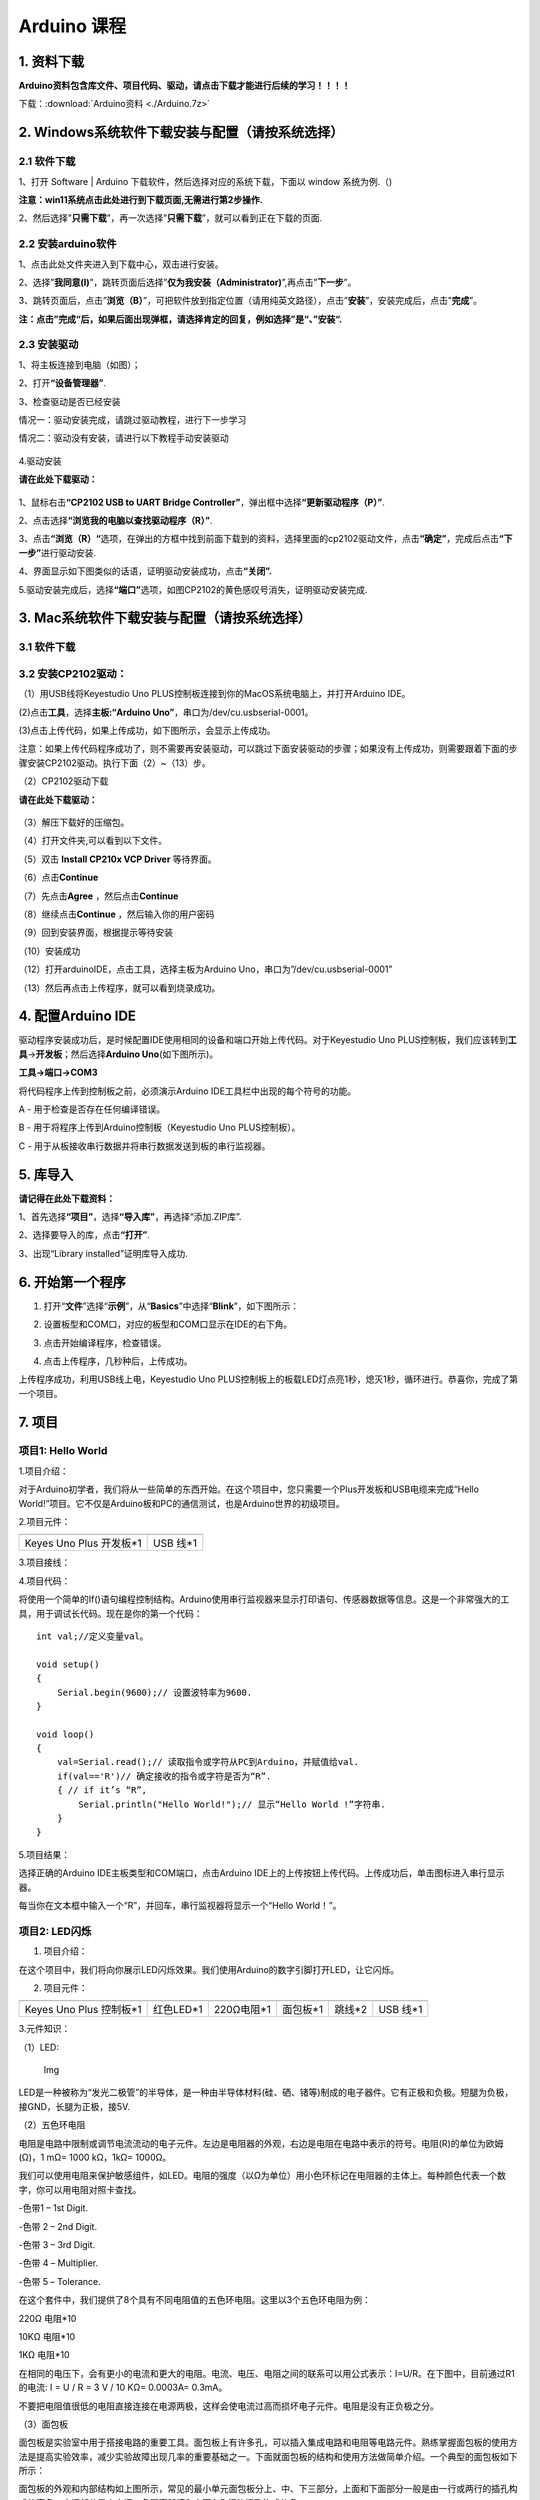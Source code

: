 Arduino 课程
============

1. 资料下载
-----------

**Arduino资料包含库文件、项目代码、驱动，请点击下载才能进行后续的学习！！！！**

下载：:download:`Arduino资料 <./Arduino.7z>`

2. Windows系统软件下载安装与配置（请按系统选择）
------------------------------------------------

2.1 软件下载
~~~~~~~~~~~~

1、打开 Software \| Arduino 下载软件，然后选择对应的系统下载，下⾯以
window 系统为例.（\ |image1|)

**注意：win11系统点击\ \ 此处进行到下载页面\ ,无需进行第2步操作.**

|image2|

2、然后选择”\ **只需下载**\ ”，再一次选择”\ **只需下载**\ ”，就可以看到正在下载的页面.

|image3|

2.2 安装arduino软件
~~~~~~~~~~~~~~~~~~~

1、点击此处文件夹\ |image4|\ 进入到下载中心，双击\ |image5|\ 进行安装。

2、选择”\ **我同意(I)**\ ”，跳转页面后选择”\ **仅为我安装（Administrator)**\ ”,再点击”\ **下一步**\ ”。

|image6|

3、跳转页面后，点击”\ **浏览（B）**\ ”，可把软件放到指定位置（请用纯英文路径），点击”\ **安装**\ ”，安装完成后，点击”\ **完成**\ ”。

|image7|

**注：点击”完成“后，如果后面出现弹框，请选择肯定的回复，例如选择”是“、”安装“.**

2.3 安装驱动
~~~~~~~~~~~~

1、将主板连接到电脑（如图）；

|image8|

2、打开\ **“设备管理器”**.

|image9|

3、检查驱动是否已经安装

情况一：驱动安装完成，请跳过驱动教程，进行下一步学习

|image10|

情况二：驱动没有安装，请进行以下教程手动安装驱动

.. figure:: ./media/4-1748577322114-2.png
   :alt: image-20250528023804455


4.驱动安装

**请在此处下载驱动：**

.. figure:: ./media/image-20250603194411878.png
   :alt: image-20250603194411878

1、鼠标右击\ **“CP2102 USB to UART Bridge
Controller”**\ ，弹出框中选择\ **“更新驱动程序（P）”**.

|image11|

2、点击选择\ **“浏览我的电脑以查找驱动程序（R）”**.

|image12|

3、点击\ **“浏览（R）“**\ 选项，在弹出的方框中找到前面下载到的资料，选择里面的cp2102驱动文件，点击\ **“确定”**\ ，完成后点击\ **“下一步”**\ 进行驱动安装.

|image13|

4、界面显示如下图类似的话语，证明驱动安装成功，点击\ **“关闭”.**

|image14|

5.驱动安装完成后，选择\ **“端口”**\ 选项，如图CP2102的黄色感叹号消失，证明驱动安装完成.

|image15|

3. Mac系统软件下载安装与配置（请按系统选择）
--------------------------------------------

.. _软件下载-1:

3.1 软件下载
~~~~~~~~~~~~

|image16|

3.2 安装CP2102驱动：
~~~~~~~~~~~~~~~~~~~~

（1）用USB线将Keyestudio Uno
PLUS控制板连接到你的MacOS系统电脑上，并打开Arduino IDE。

|image17|

(2)点击\ **工具**\ ，选择\ **主板:“Arduino
Uno”**\ ，串口为/dev/cu.usbserial-0001。

|image18|

(3)点击\ |image19|\ 上传代码，如果上传成功，如下图所示，会显示上传成功。

|image20|

注意：如果上传代码程序成功了，则不需要再安装驱动，可以跳过下面安装驱动的步骤；如果没有上传成功，则需要跟着下面的步骤安装CP2102驱动。执行下面（2）~（13）步。

（2）CP2102驱动下载

**请在此处下载驱动：**

.. figure:: ./media/image-20250603194411878.png
   :alt: image-20250603194411878


（3）解压下载好的压缩包。

|image21|

（4）打开文件夹,可以看到以下文件。

|image22|

（5）双击 **Install CP210x VCP Driver** 等待界面。

（6）点击\ **Continue**

|image23|

（7）先点击\ **Agree** ，然后点击\ **Continue**

|image24|

（8）继续点击\ **Continue** ，然后输入你的用户密码

|image25|

|image26|

（9）回到安装界面，根据提示等待安装

|image27|

（10）安装成功

|image28|

（12）打开arduinoIDE，点击工具，选择主板为Arduino
Uno，串口为”/dev/cu.usbserial-0001”

|image29|

（13）然后再点击上传程序，就可以看到烧录成功。

|image30|

4. 配置Arduino IDE
------------------

驱动程序安装成功后，是时候配置IDE使用相同的设备和端口开始上传代码。对于Keyestudio
Uno
PLUS控制板，我们应该转到\ **工具**\ →\ **开发板**\ ；然后选择\ **Arduino
Uno**\ (如下图所示)。

|image31|

**工具→端口→COM3**

|image32|

将代码程序上传到控制板之前，必须演示Arduino
IDE工具栏中出现的每个符号的功能。

|image33|

A - 用于检查是否存在任何编译错误。

B - 用于将程序上传到Arduino控制板（Keyestudio Uno PLUS控制板）。

C - 用于从板接收串行数据并将串行数据发送到板的串行监视器。

5. 库导入
---------

**请记得在此处下载资料：**

|image34|

1、首先选择\ **“项目”**\ ，选择\ **“导入库”**\ ，再选择“添加.ZIP库”.

|image35|

2、选择要导入的库，点击\ **“打开”**.

|image36|

3、出现“Library installed”证明库导入成功.

|image37|

6. 开始第一个程序
-----------------

1. 打开“\ **文件**\ ”选择“\ **示例**\ ”，从“\ **Basics**\ ”中选择“\ **Blink**\ ”，如下图所示：

|image38|

2. 设置板型和COM口，对应的板型和COM口显示在IDE的右下角。

|image39|

3. 点击\ |image-20250602224841381|\ 开始编译程序，检查错误。

|image40|

4. 点击\ |image-20250602224902198|\ 上传程序，几秒种后，上传成功。

|image41|

上传程序成功，利用USB线上电，Keyestudio Uno
PLUS控制板上的板载LED灯点亮1秒，熄灭1秒，循环进行。恭喜你，完成了第一个项目。

7. 项目
-------

项目1: Hello World
~~~~~~~~~~~~~~~~~~

1.项目介绍：

对于Arduino初学者，我们将从一些简单的东西开始。在这个项目中，您只需要一个Plus开发板和USB电缆来完成“Hello
World!”项目。它不仅是Arduino板和PC的通信测试，也是Arduino世界的初级项目。

2.项目元件：

+-----------------------------------+-----------------------------------+
| |image42|                         | |image43|                         |
+===================================+===================================+
| Keyes Uno Plus 开发板*1           | USB 线*1                          |
+-----------------------------------+-----------------------------------+

3.项目接线：

|image44|

4.项目代码：

将使用一个简单的If()语句编程控制结构。Arduino使用串行监视器来显示打印语句、传感器数据等信息。这是一个非常强大的工具，用于调试长代码。现在是你的第一个代码：

::

   int val;//定义变量val。

   void setup()
   {   
       Serial.begin(9600);// 设置波特率为9600.
   }

   void loop()
   {
       val=Serial.read();// 读取指令或字符从PC到Arduino，并赋值给val.
       if(val=='R')// 确定接收的指令或字符是否为“R”.
       { // if it’s “R”,
           Serial.println("Hello World!");// 显示“Hello World !”字符串.
       }
   }

5.项目结果：

选择正确的Arduino IDE主板类型和COM端口，点击Arduino
IDE上的上传按钮上传代码。上传成功后，单击\ |image45|\ 图标进入串行显示器。

|image46|

每当你在文本框中输入一个“R”，并回车，串行监视器将显示一个“Hello
World！”。

|image47|

项目2: LED闪烁
~~~~~~~~~~~~~~

1. 项目介绍：

在这个项目中，我们将向你展示LED闪烁效果。我们使用Arduino的数字引脚打开LED，让它闪烁。

2. 项目元件：

+-----------+-----------+------------+-----------+-----------+-----------+
| |image48| | |image49| | |image50|  | |image51| | |image52| | |image53| |
+===========+===========+============+===========+===========+===========+
| Keyes Uno | 红色LED*1 | 220Ω电阻*1 | 面包板*1  | 跳线*2    | USB 线*1  |
| Plus      |           |            |           |           |           |
| 控制板*1  |           |            |           |           |           |
+-----------+-----------+------------+-----------+-----------+-----------+

3.元件知识：

（1）LED:

.. figure:: ./media/img-20250317145819.png
   :alt: Img

   Img

LED是一种被称为“发光二极管”的半导体，是一种由半导体材料(硅、硒、锗等)制成的电子器件。它有正极和负极。短腿为负极，接GND，长腿为正极，接5V.

|image54|

（2）五色环电阻

电阻是电路中限制或调节电流流动的电子元件。左边是电阻器的外观，右边是电阻在电路中表示的符号。电阻(R)的单位为欧姆(Ω)，1
mΩ= 1000 kΩ，1kΩ= 1000Ω。

|image55| |image56|

我们可以使用电阻来保护敏感组件，如LED。电阻的强度（以Ω为单位）用小色环标记在电阻器的主体上。每种颜色代表一个数字，你可以用电阻对照卡查找。

-色带1 – 1st Digit.

-色带 2 – 2nd Digit.

-色带 3 – 3rd Digit.

-色带 4 – Multiplier.

-色带 5 – Tolerance.

|image57|

在这个套件中，我们提供了8个具有不同电阻值的五色环电阻。这里以3个五色环电阻为例：

220Ω 电阻*10

|image58|

10KΩ 电阻*10

|image59|

1KΩ 电阻*10

|image60|

在相同的电压下，会有更小的电流和更大的电阻。电流、电压、电阻之间的联系可以用公式表示：I=U/R。在下图中，目前通过R1的电流:
I = U / R = 3 V / 10 KΩ= 0.0003A= 0.3mA。

|image61|

不要把电阻值很低的电阻直接连接在电源两极，这样会使电流过高而损坏电子元件。电阻是没有正负极之分。

（3）面包板

面包板是实验室中用于搭接电路的重要工具。面包板上有许多孔，可以插入集成电路和电阻等电路元件。熟练掌握面包板的使用方法是提高实验效率，减少实验故障出现几率的重要基础之一。下面就面包板的结构和使用方法做简单介绍。一个典型的面包板如下所示：

|image62|

面包板的外观和内部结构如上图所示，常见的最小单元面包板分上、中、下三部分，上面和下面部分一般是由一行或两行的插孔构成的窄条，中间部分是由中间一条隔离凹槽和上下各5
行的插孔构成的条。

|image63|

在面包板的两个窄条分别有两行插孔，两行之间是不连通的，一般是作为电源引入的通路。上方第一行标有“+”的一行有10组插孔（内部都是连通），均为正极；上方第二行标有“-”的一行有10组插孔，（内部都是连通），均为接地。面包板下方的第一行与第二行结构同上。如需用到整个面包板，通常将“+”与“+”用导线连接起来，“-”与“-”用导线连接起来。

　　中间部分宽条是由中间一条隔离凹槽和上下各5
行的插孔构成。在同一列中的5
个插孔是互相连通的，列和列之间以及凹槽上下部分则是不连通的。外观及结构如下图：

|image64|

中间部分宽条的连接孔分为上下两部分，是面包板的主工作区，用来插接原件和跳线。在同一列中的5个插孔（即a-b-c-d-e，f-g-h-i-j）是互相连通的；列和列之间以及凹槽上下部分是不连通的。在做实验的时候，通常是使用两窄一宽组成的小单元，在宽条部分搭接电路的主体部分，上面的窄条取一行做电源，下面的窄条取一行做接地。中间宽条用于连接电路，由于凹槽上下是不连通的，所以集成块一般跨插在凹槽上。

4.项目电路图和接线图：

请看项目电路图和接线图，这里我们使用数字引脚10，并将一个LED连接到一个220欧姆电阻，以避免大电流损坏LED。

|image65|

电路图

|image66|

接线图

注意:

怎样连接LED

|image67|

怎样识别五色环220Ω电阻

|image68|

5.项目代码：

::

   int ledPin = 10; // 定义数字引脚10.

   void setup()
   {
     pinMode(ledPin, OUTPUT);// 定义led引脚为输出.
   }

   void loop()
   {
     digitalWrite(ledPin, HIGH); // 点亮LED.
     delay(1000); // 等待1秒.
     digitalWrite(ledPin, LOW); // 熄灭LED.
     delay(1000); // 等待1秒
   }

6.项目结果：

烧录好项目代码，按照接线图连接好线，上电后，连接控制板D10引脚的LED灯每秒亮/灭一次。

7.代码说明:

pinMode(ledPin，OUTPUT) -在使用Arduino的引脚之前，你需要告诉控制板它是INPUT还是OUTPUT。我们使用一个内置的“函数”pinMode()来做到这一点。

digitalWrite(ledPin，HIGH) -当使用引脚作为OUTPUT时，可以将其命令为HIGH（输出5伏）或LOW（输出0伏）。

项目3: 呼吸灯
~~~~~~~~~~~~~

1.项目介绍：

在这个项目中，我们将学习ARDUINO的PWM控制。PWM是脉宽调制(Pulse Width
Modulation)的缩写，是一种将模拟信号电平编码为数字信号电平的技术。这里，我们使用PWM来控制LED从亮→暗，循环进行。

2.项目元件：

+-----------+-----------+------------+-----------+-----------+-----------+
| |image69| | |image70| | |image71|  | |image72| | |image73| | |image74| |
+===========+===========+============+===========+===========+===========+
| Keyes Uno | 红色LED*1 | 220Ω电阻*1 | 面包板*1  | 跳线*2    | USB 线*1  |
| Plus      |           |            |           |           |           |
| 控制板*1  |           |            |           |           |           |
+-----------+-----------+------------+-----------+-----------+-----------+

3.元件知识：

|image75|

脉宽调制的工作原理：PWM是脉冲宽度调制(Pulse Width
Modulation)的缩写，它是一种控制LED的亮度、直流电机和伺服电机的速度的技术。Arduino数字引脚要么产生5V(当变成高)或0V(当变成低)。然而，PWM输出的是方波信号。因此，如果我们想让LED变暗，我们不能从数字引脚获得0到5V之间的电压，但我们可以改变信号的ON（开）和OFF（关）时间。如果我们将改变开和关时间足够快，那么led的亮度将改变。在进一步讨论之前，让我们讨论一些与PWM相关的术语。

ON (On Time)：信号高的时候。

OFF (Off Time)：信号低的时候。

周期：它是On Time和Off Time的总和。

占空比：信号在某一时间段内处于高水平时，占时间的百分比。

所以在50%占空比和1Hz频率下，led会点亮半秒时间，另一半时间熄灭。如果我们将频率增加到50Hz(每秒50次ON和OFF)，那么led将被人眼看到以一半的亮度在发光。\ |image76|

Arduino 与 PWM

Arduino
IDE有一个内置的函数analogWrite()，可以用来产生PWM信号。大多数引脚产生的信号频率约为490Hz，我们可以使用这个函数给出0-255的值。

analogWrite(0)表示占空比为0%的信号。analogWrite(127)表示占空比为50%的信号。analogWrite(255)表示100%占空比的信号。在KEYES
Uno
Plus控制板上，PWM引脚为3、5、6、9、10和11。PWM管脚用~符号标记。在这个项目中，您将学习如何从Plus控制板的数字引脚获得PWM输出和通过代码控制LED的亮度。

4.项目电路图和接线图：

|image77|

|image78|

注意:

怎样连接LED

|image79|

怎样识别五色环220Ω电阻

|image80|

5.项目代码：

::

   int ledPin = 6;

   void setup() 
   {
     pinMode(ledPin,OUTPUT);
   }

   void loop()
   {
     for (int value = 0 ; value < 255; value=value+1)
     {
       analogWrite(ledPin, value);
       delay(5);
     }
     for (int value = 255; value >0; value=value-1)
     {
       analogWrite(ledPin, value);
       delay(5);
     } 
   }      

烧录好项目代码，按照接线图连接好线，上电后，你会看到LED灯逐渐亮起来，然后逐渐变暗。循环进行！

7.代码说明:

当我们需要重复执行某句话时，我们可以使用for语句。

for语句格式如下：

|image81|

for循环顺序如下：

第一轮：1 → 2 → 3 → 4

第二轮：2 → 3 → 4

…

直到2不成立，for循环结束。

知道了这么个顺序之后，回到代码中：

for (int value = 0; value < 255; value=value+1){

…}

for (int value = 255; value >0; value=value-1){

…}

这两个for语句实现了value的值不断由0增加到255，随之在从255减到0，在增加到255……，无限循环下去。

再看下for里面，涉及一个新函数analogWrite()。

我们知道数字口只有0和1两个状态，那如何发送一个模拟值到一个数字引脚呢？就要用到该函数。观察一下Arduino板，查看数字引脚，你会发现其中6个引脚旁标有“~”，这些引脚不同于其他引脚，它们可以输出PWM信号。

函数格式如下：

analogWrite(pin,value)

analogWrite()函数用于给PWM口写入一个0\ :sub:`255的模拟值。所以，value是在0`\ 255之间的值。特别注意的是，analogWrite()函数只能写入具有PWM功能的数字引脚，也就是3，5，6，9，10，11引脚。

项目4: 交通灯
~~~~~~~~~~~~~

1.项目介绍：

交通灯在我们的日常生活中很普遍。根据一定的时间规律，交通灯是由红、黄、绿三种颜色组成的。每个人都应该遵守交通规则，这可以避免许多交通事故。在这个项目中，我们将使用一个plus控制板和一些led(红，黄，绿)来模拟交通灯。

2.项目元件：

+-----------------+-----------------+-----------------+-----------------+
| |image82|       | |image83|       | |image84|       | |image85|       |
+=================+=================+=================+=================+
| Keyes Uno Plus  | 红色LED*1       | 黄色 LED*1      | 绿色LED*1       |
| 控制板*1        |                 |                 |                 |
+-----------------+-----------------+-----------------+-----------------+
| |image86|       | |image87|       | |image88|       | |image89|       |
+-----------------+-----------------+-----------------+-----------------+
| USB 线*1        | 220Ω电阻*3      | 面包板*1        | 跳线若干        |
+-----------------+-----------------+-----------------+-----------------+

3.项目电路图和接线图：

|image90|

|image91|

注意:

怎样连接LED

|image92|

怎样识别五色环220Ω电阻

|image93|

4.项目代码：

由于是模拟交通灯，所以每个LED的闪烁时间应该与交通灯系统中的闪烁时间相同。在这个程序中，我们使用Arduino
delay()函数来控制延迟时间。

::

   int redled =10; // 初始化数字管脚10.
   int yellowled =7; // 初始化数字管脚7.
   int greenled =4; // 初始化数字管脚4.

   void setup()
   {
       pinMode(redled, OUTPUT);// 将红色LED引脚设置为“output”
       pinMode(yellowled, OUTPUT); // 将黄色LED引脚设置为“output”
       pinMode(greenled, OUTPUT); // 将蓝色LED的引脚设置为“output”
   }

   void loop()
   {
     digitalWrite(greenled, HIGH);// 点亮绿色LED
     delay(5000);// 延时5秒
     digitalWrite(greenled, LOW); // 熄灭绿色LED
     for(int i=0;i<3;i++)// 闪烁3次
     {
       delay(500);// 延时0.5秒
       digitalWrite(yellowled, HIGH);//点亮黄色LED
       delay(500);// 延时0.5秒
       digitalWrite(yellowled, LOW);// 熄灭黄色LED
     } 
     delay(500);// 延时0.5秒
     digitalWrite(redled, HIGH);// 点亮红色LED
     delay(5000);// 延时5秒
     digitalWrite(redled, LOW);// 熄灭红色LED
   }

5.项目结果：

烧录好项目代码，按照接线图连接好线，上电后，你看到的现象是：1.首先，绿灯会亮5秒，然后熄灭。2.其次，黄灯会闪烁3次，然后熄灭。3.然后，红灯会亮5秒，然后熄灭。4.继续运行上述1-3个步骤，直到切断plus控制板的电源。

项目5: RGB LED
~~~~~~~~~~~~~~

1.项目介绍：

|image94|

RGB
led由三种颜色(红、绿、蓝)组成，通过混合这三种基本颜色可以发出不同的颜色。在这个项目中，我们将向你介绍RGB
LED，并向你展示如何使用Plus控制板控制RGB LED发出不同的颜色光。即使RGB
LED是非常基本的，但这也是一个介绍自己或他人到电子和编码基础的伟大方式。

2.项目元件：

+-----------+-----------+------------+-----------+-----------+------------+
| |image95| | |image96| | |image97|  | |image98| | |image99| | |image100| |
+===========+===========+============+===========+===========+============+
| Keyes Uno | RGB LED*1 | 220Ω电阻*3 | 面包板*1  | 跳线若干  | USB 线*1   |
| Plus      |           |            |           |           |            |
| 控制板*1  |           |            |           |           |            |
+-----------+-----------+------------+-----------+-----------+------------+

3. 元件知识：

显示器大多遵循RGB颜色标准，电脑屏幕上的所有颜色都是由红、绿、蓝三种颜色以不同比例混合而成。

|image101|\ |image102|

这个RGB LED有4个引脚，每个颜色(红，绿，蓝)和一个共同的阴极。为了改变RGB
led的亮度，我们可以使用Arduino的PWM引脚。PWM引脚会给RGB
led不同占空比的信号以获得不同的颜色。

4. 项目电路图和接线图：

|image103|

|image104|

注意：

RGB LED最长引脚(共阴极)连接GND。

|image105|

怎样识别五色环220Ω电阻

|image106|

5.项目代码：

::

   int redpin = 11; //选择红色LED的引脚
   int bluepin =9; // 选择蓝色LED的引脚
   int greenpin =10;// 选择绿色LED的引脚
   int val;
   void setup() 
   {
     pinMode(redpin, OUTPUT);
     pinMode(bluepin, OUTPUT);
     pinMode(greenpin, OUTPUT);
   }
   void loop() 
   {
     for(val=255; val>0; val--)
     {
       analogWrite(11, val);
       analogWrite(10, 255-val);
       analogWrite(9, 128-val);
       delay(1); 
     }
     for(val=0; val<255; val++)
     {
       analogWrite(11, val);
       analogWrite(10, 255-val);
       analogWrite(9, 128-val);
       delay(1); 
     }
   }

6.项目结果：

烧录好项目代码，按照接线图连接好线，上电后，等几秒钟，你会看到一个彩色的LED。

项目6: 流水灯
~~~~~~~~~~~~~

1.项目介绍：

在日常生活中，我们可以看到许多由不同颜色的led组成的广告牌。他们不断地改变灯光来吸引顾客的注意。在这个项目中，我们将使用Plus
控制板5个led实现流水的效果。

2.项目元件：

+------------+------------+------------+------------+------------+------------+
| |image107| | |image108| | |image109| | |image110| | |image111| | |image112| |
+============+============+============+============+============+============+
| Keyes Uno  | 红色LED*5  | 220Ω电阻*5 | 面包板*1   | 跳线若干   | USB 线*1   |
| Plus       |            |            |            |            |            |
| 控制板*1   |            |            |            |            |            |
+------------+------------+------------+------------+------------+------------+

3.项目电路图和接线图:

|image113|

|image114|

注意:

怎样连接LED

|image115|

怎样识别五色环220Ω电阻

|image116|

4.项目代码：

::

   int BASE = 2 ;// 第一个LED的I/O引脚
   int NUM = 5; // LED 数量

   void setup()
   {
      for (int i = BASE; i < BASE + NUM; i ++) 
      {
        pinMode(i, OUTPUT);   // 设置I/O引脚为输出
      }
   }

   void loop()
   {
      for (int i = BASE; i < BASE + NUM; i ++) 
      {
        digitalWrite(i, LOW); // 设I/O引脚为低电平，依次熄灭led灯。
        delay(200); // 延时
      }
      for (int i = BASE; i < BASE + NUM; i ++) 
      {
        digitalWrite(i, HIGH);   // 设置I/O引脚为高，依次点亮led灯
        delay(200);  // 延时
      }  
   }

5.项目结果：

烧录好项目代码，按照接线图连接好线，上电后，连接开发板D2-D6引脚的5个led会逐渐亮起来，然后逐渐熄灭，就像电池充电一样。

项目7: 有源蜂鸣器
~~~~~~~~~~~~~~~~~

1.项目介绍：

有源蜂鸣器是一个发声组件。它被广泛用作电脑、打印机、报警器、电子玩具、电话、计时器等的发声元件。它有一个内在的振动源。只需连接5V电源，即可持续发出嗡嗡声。在这个项目中，我们将使用一个Plus控制板控制有源蜂鸣器发出嗡嗡声。

2.项目元件：

+-------------+--------------+-------------+-------------+-------------+
| |image117|  | |image118|   | |image119|  | |image120|  | |image121|  |
+=============+==============+=============+=============+=============+
| Keyes Uno   | 有源蜂鸣器*1 | 面包板*1    | 跳线若干    | USB 线*1    |
| Plus        |              |             |             |             |
| 控制板*1    |              |             |             |             |
+-------------+--------------+-------------+-------------+-------------+

3. 元件知识：

|image122|

有源蜂鸣器内部有一个简单的振荡器电路，可以将恒定的直流电转换成特定频率的脉冲信号。一旦有源蜂鸣器收到一个高电平，它将产生声音。而无源蜂鸣器是一种内部没有振动源的集成电子蜂鸣器，它必须由2K-5K方波驱动，而不是直流信号。这两个蜂鸣器的外观非常相似，但是一个带有绿色电路板的蜂鸣器是无源蜂鸣器，而另一个带有黑色胶带的是有源蜂鸣器。无源蜂鸣器不能区分正极性而有源极性蜂鸣器是可以。如下所示：

|image123|

4. 项目电路图和接线图：

   |image124|

|image125|

注意：有源蜂鸣器正极(“+”/长引脚)接引脚8，负极（短引脚）接GND。

5.项目代码：

::

   int buzzerPin = 8;
   void setup ()
   {
     pinMode (buzzerPin, OUTPUT);
   }
   void loop ()
   {
     digitalWrite (buzzerPin, HIGH);
     delay (500);
     digitalWrite (buzzerPin, LOW);
     delay (500);
   }

6.项目结果：

烧录好项目代码，按照接线图连接好线，上电后，有源蜂鸣器发出嗡嗡声。

项目8: 无源蜂鸣器
~~~~~~~~~~~~~~~~~

1.项目介绍

在之前的项目中，我们研究了有源蜂鸣器，它只能发出一种声音，可能会让你觉得很单调。这个项目将学习另一种蜂鸣器，被动蜂鸣器。与主动蜂鸣器不同，无源蜂鸣器可以发出不同频率的声音。在这个项目中，你将使用Plus控制板控制无源蜂鸣器演奏一首歌曲。

2.项目元件：

+-------------+--------------+-------------+-------------+-------------+
| |image126|  | |image127|   | |image128|  | |image129|  | |image130|  |
+=============+==============+=============+=============+=============+
| Keyes Uno   | 无源蜂鸣器*1 | 面包板*1    | 跳线若干    | USB 线*1    |
| Plus        |              |             |             |             |
| 控制板*1    |              |             |             |             |
+-------------+--------------+-------------+-------------+-------------+

3. 元件知识：

|image131|

无源蜂鸣器是一种内部没有振动源的集成电子蜂鸣器。它必须由2K-5K方波驱动，而不是直流信号。这两个蜂鸣器的外观非常相似，但是一个带有绿色电路板的蜂鸣器是无源蜂鸣器，而另一个带有黑色胶带的是有源蜂鸣器。无源蜂鸣器不能区分正极性而有源极性蜂鸣器是可以。

|image132|

4.项目电路图和接线图:

|image133|

|image134|

5.项目代码：

::

   #define NOTE_B0  31
   #define NOTE_C1  33
   #define NOTE_CS1 35
   #define NOTE_D1  37
   #define NOTE_DS1 39
   #define NOTE_E1  41
   #define NOTE_F1  44
   #define NOTE_FS1 46
   #define NOTE_G1  49
   #define NOTE_GS1 52
   #define NOTE_A1  55
   #define NOTE_AS1 58
   #define NOTE_B1  62
   #define NOTE_C2  65
   #define NOTE_CS2 69
   #define NOTE_D2  73
   #define NOTE_DS2 78
   #define NOTE_E2  82
   #define NOTE_F2  87
   #define NOTE_FS2 93
   #define NOTE_G2  98
   #define NOTE_GS2 104
   #define NOTE_A2  110
   #define NOTE_AS2 117
   #define NOTE_B2  123
   #define NOTE_C3  131
   #define NOTE_CS3 139
   #define NOTE_D3  147
   #define NOTE_DS3 156
   #define NOTE_E3  165
   #define NOTE_F3  175
   #define NOTE_FS3 185
   #define NOTE_G3  196
   #define NOTE_GS3 208
   #define NOTE_A3  220
   #define NOTE_AS3 233
   #define NOTE_B3  247
   #define NOTE_C4  262
   #define NOTE_CS4 277
   #define NOTE_D4  294
   #define NOTE_DS4 311
   #define NOTE_E4  330
   #define NOTE_F4  349
   #define NOTE_FS4 370
   #define NOTE_G4  392
   #define NOTE_GS4 415
   #define NOTE_A4  440
   #define NOTE_AS4 466
   #define NOTE_B4  494
   #define NOTE_C5  523
   #define NOTE_CS5 554
   #define NOTE_D5  587
   #define NOTE_DS5 622
   #define NOTE_E5  659
   #define NOTE_F5  698
   #define NOTE_FS5 740
   #define NOTE_G5  784
   #define NOTE_GS5 831
   #define NOTE_A5  880
   #define NOTE_AS5 932
   #define NOTE_B5  988
   #define NOTE_C6  1047
   #define NOTE_CS6 1109
   #define NOTE_D6  1175
   #define NOTE_DS6 1245
   #define NOTE_E6  1319
   #define NOTE_F6  1397
   #define NOTE_FS6 1480
   #define NOTE_G6  1568
   #define NOTE_GS6 1661
   #define NOTE_A6  1760
   #define NOTE_AS6 1865
   #define NOTE_B6  1976
   #define NOTE_C7  2093
   #define NOTE_CS7 2217
   #define NOTE_D7  2349
   #define NOTE_DS7 2489
   #define NOTE_E7  2637
   #define NOTE_F7  2794
   #define NOTE_FS7 2960
   #define NOTE_G7  3136
   #define NOTE_GS7 3322
   #define NOTE_A7  3520
   #define NOTE_AS7 3729
   #define NOTE_B7  3951
   #define NOTE_C8  4186
   #define NOTE_CS8 4435
   #define NOTE_D8  4699
   #define NOTE_DS8 4978
   #define REST 0
   int tempo=114; // 改变这个可使歌曲变慢或变快
   int buzzer = 8;// 将此更改为你想使用的任何一个引脚
   // 乐曲的音符后面跟着持续时间.
   // A 4表示四分音符，8表示十八分音符，16表示十六分音符，以此类推
   // !!负数用来表示带点的注释
   // 所以-4意味着一个带点的四分音符，也就是说，四分之一加上十八分之一
   int melody[] = {
     NOTE_E4,4,  NOTE_E4,4,  NOTE_F4,4,  NOTE_G4,4,//1
     NOTE_G4,4,  NOTE_F4,4,  NOTE_E4,4,  NOTE_D4,4,
     NOTE_C4,4,  NOTE_C4,4,  NOTE_D4,4,  NOTE_E4,4,
     NOTE_E4,-4, NOTE_D4,8,  NOTE_D4,2,
     NOTE_E4,4,  NOTE_E4,4,  NOTE_F4,4,  NOTE_G4,4,//4
     NOTE_G4,4,  NOTE_F4,4,  NOTE_E4,4,  NOTE_D4,4,
     NOTE_C4,4,  NOTE_C4,4,  NOTE_D4,4,  NOTE_E4,4,
     NOTE_D4,-4,  NOTE_C4,8,  NOTE_C4,2,
     NOTE_D4,4,  NOTE_D4,4,  NOTE_E4,4,  NOTE_C4,4,//8
     NOTE_D4,4,  NOTE_E4,8,  NOTE_F4,8,  NOTE_E4,4, NOTE_C4,4,
     NOTE_D4,4,  NOTE_E4,8,  NOTE_F4,8,  NOTE_E4,4, NOTE_D4,4,
     NOTE_C4,4,  NOTE_D4,4,  NOTE_G3,2,
     NOTE_E4,4,  NOTE_E4,4,  NOTE_F4,4,  NOTE_G4,4,//12
     NOTE_G4,4,  NOTE_F4,4,  NOTE_E4,4,  NOTE_D4,4,
     NOTE_C4,4,  NOTE_C4,4,  NOTE_D4,4,  NOTE_E4,4,
     NOTE_D4,-4,  NOTE_C4,8,  NOTE_C4,2
   };
   // 给出字节数的类型，每个int值由两个字节(16位)组成
   // 每个音符有两个值(音高和持续时间)，所以每个音符有四个字节
   int notes=sizeof(melody)/sizeof(melody[0])/2; 
   // 这计算了整个音符的持续时间，单位是ms (60s/节拍)*4拍
   int wholenote = (60000 * 4) / tempo;
   int divider = 0, noteDuration = 0;

   void setup() 
   {
     // 重复旋律的音符
     // 记住，数组是音符数的两倍(音符+持续时间)
     for (int thisNote = 0; thisNote < notes * 2; thisNote = thisNote + 2) 
     {
       // 计算每个音的持续时间
       divider = melody[thisNote + 1];
       if (divider > 0) 
       {
         noteDuration = (wholenote) / divider; // 常规提示，继续
       } 
       else if (divider < 0) 
       {
         // 虚线注释的持续时间为负
         noteDuration = (wholenote) / abs(divider);
         noteDuration *= 1.5; // 给打点音符增加一半的持续时间
       }
       // 只在90%的时间里演奏这个音符，留下10%作为暂停
       tone(buzzer, melody[thisNote], noteDuration*0.9);
     // 等待特定的时间后再演奏下一个音符.
       delay(noteDuration);
       noTone(buzzer);  // 下一个音节前停止波形产生前的下一个说明.
     }
   }

   void loop() 
   {
   //如果你想永远重复这首歌，在这里复制粘贴setup()中的代码.
   }

6.项目结果：

烧录好项目代码，按照接线图连接好线，上电后，无源蜂鸣器演奏一首歌曲。

项目9: 74HC595N控制7个LED
~~~~~~~~~~~~~~~~~~~~~~~~~

1.项目介绍：

在之前的项目中，我们已经学过了怎样点亮一个LED。

Plus控制板上只有22个IO端口。我们如何点亮大量的led呢?有时可能会耗尽Arduino板上的引脚，这时候需要用移位寄存器扩展它。你可以使用74HC595N芯片一次控制8个输出，而只占用你的微控制器上的几个引脚。你还可以将多个寄存器链接在一起，以进一步扩展输出。在这个项目中，我们将使用Plus控制板和74HC595N控制7个红色亮灭变化的效果。

2.项目元件：

+-----------------+------------+----------------+------------+------------+------------+------------+
| |image135|      | |image136| | |image137|     | |image138| | |image139| | |image140| | |image141| |
+=================+============+================+============+============+============+============+
| Keyes           | 红色LED*7  | 74HC595N芯片*1 | 220Ω电阻*7 | 面包板*1   | 跳线若干   | USB 线*1   |
| UnoPlus控制板*1 |            |                |            |            |            |            |
+-----------------+------------+----------------+------------+------------+------------+------------+

3. 元件知识：

|image142|

74HC595N芯片：简单来说就是具有8位移位寄存器和一个存储器，以及三态输出功能。移位寄存器和存储器同步于不同的时钟，数据在移位寄存器时钟SCK的上升沿输入，在存储寄存器时钟RCK的上升沿进入的存储寄存器中去。如果两个时钟连在一起，则移位寄存器总是比存储寄存器早一个脉冲。移位寄存器有一个串行移位输入端（SI）和一个用于级联的串行输出端（SQH）,8位移位寄存器可以异步复位（低电平复位），存储寄存器有一个8位三态并行的总线输出，当输出使能（OE）被使能（低电平有效）将存储寄存器中输出至74HC595N的引脚（总线）。

|image143|

引脚说明：

+-----------------------------------+------------------------------------------------------------------------------------------------------------------------------------------+
| 13引脚OE                          | 是一个输出使能引脚，用于确保锁存器的数据是否输入到Q0-Q7引脚。在低电平时，不输出高电平。在本实验中，我们直接连接GND，保持低电平输出数据。 |
+===================================+==========================================================================================================================================+
| 14引脚SI                          | 这是74HC595接收数据的引脚，即串行数据输入端，一次只能输入一位，那么连续输入8次，就可以组成一个字节了。                                   |
+-----------------------------------+------------------------------------------------------------------------------------------------------------------------------------------+
| 10引脚SCLR                        | 一个初始化存储寄存器管脚的管脚。在低电平时初始化内部存储寄存器。在这个实验中，我们连接VCC以保持高水平。                                  |
+-----------------------------------+------------------------------------------------------------------------------------------------------------------------------------------+
| 11引脚SCK                         | 移位寄存器的时钟引脚，上升沿时，移位寄存器中的数据整体后移，并接收新的数据输入                                                           |
+-----------------------------------+------------------------------------------------------------------------------------------------------------------------------------------+
| 12引脚RCK                         | 存储寄存器的时钟输入引脚。上升沿时，数据从移位寄存器转存到存储寄存器中。这时数据就从Q0~Q7端口并行输出。                                  |
+-----------------------------------+------------------------------------------------------------------------------------------------------------------------------------------+
| 9引脚SQH                          | 引脚是一个串行输出引脚，专门用于芯片级联，接下一个74HC595的SI端                                                                          |
+-----------------------------------+------------------------------------------------------------------------------------------------------------------------------------------+
| 15脚，1-7脚Q0–Q7                  | 八位并行输出端，可以直接控制数码管的8个段                                                                                                |
+-----------------------------------+------------------------------------------------------------------------------------------------------------------------------------------+

采用VCC和GND为芯片供电，工作电压为5V

4.项目电路图和接线图：

|image144|

注意：需要注意74HC595N芯片插入的方向

|image145|\ |image146|

|image147|

5.项目代码：

::

   int data = 4;// 将74hc5954引脚设置为数据输入引脚SI 
   int clock = 6;// 将74hc595的6引脚设置为时钟引脚SCK
   int latch = 5;// 将74hc595的引脚5设置为输出锁存器RCK
   int ledState = 0;
   const int ON = HIGH;
   const int OFF = LOW;

   void setup()
   {
     pinMode(data, OUTPUT);
     pinMode(clock, OUTPUT);
     pinMode(latch, OUTPUT);
   }

   void loop()
   {
     for(int i = 0; i < 256; i++)
     {
       updateLEDs(i);
       delay(500);
     }
   }

   void updateLEDs(int value)
   {
     digitalWrite(latch, LOW);//
     shiftOut(data, clock, MSBFIRST, ~value);// 串行数据输出，高电平优先
     digitalWrite(latch, HIGH);// 锁存器
   }

6.项目结果：

烧录好项目代码，按照接线图连接好线，上电后，可以看到7个LED灯亮灭变化情况，循环往复进行。

项目10: 一位数码管
~~~~~~~~~~~~~~~~~~

1. 项目介绍：

七段数码管是一种显示十进制数字的电子显示设备，广泛应用于数字时钟、电子仪表、基本计算器和其他显示数字信息的电子设备。甚至我们在电影中看到的炸弹也有七个部分。也许七段数码管看起来不够现代，但它们是更复杂的点阵显示器的替代品，在有限的光线条件下和强烈的阳光下都很容易使用。在这个项目中，我们将使用Plus
控制板控制一位数码管显示数字。

2. 项目元件：

+------------+--------------+------------+------------+------------+------------+
| |image148| | |image149|   | |image150| | |image151| | |image152| | |image153| |
+============+==============+============+============+============+============+
| Keyes Uno  | 一位数码管*1 | 220Ω电阻*8 | 面包板*1   | 跳线若干   | USB 线*1   |
| Plus       |              |            |            |            |            |
| 控制板*1   |              |            |            |            |            |
+------------+--------------+------------+------------+------------+------------+

3. 元件知识：

|image154|

一位数码管显示原理：数码管显示是一种半导体发光器件。它的基本单元是一个发光二极管(LED)。数码管显示根据段数可分为7段数码管和8段数码管。8段数码管比7段多一个LED单元(用于小数点显示)。七段LED显示屏的每段是一个单独的LED。根据LED单元接线方式，数码管可分为共阳极数码管和共阴极书案管。

在共阴极7段数码管中，分段LED的所有阴极(或负极)都连接在一起，你应该把共阴极连接到GND，要点亮一个分段LED，你可以将其关联的引脚设置为HIGH。

在共阳极7段数码管中，所有段的LED阳极(正极)都连接在一起，你应该把共阳极连接到+5V。要点亮一个分段LED，你可以将其关联的引脚设置为LOW。

|image155|

数码管的每个部分由一个LED组成。所以当你使用它的时候，你也需要使用一个限流电阻。否则，LED会被烧坏。在这个实验中，我们使用了一个普通的共阴极一位数码管。正如我们上面提到的，你应该将公共阴极连接到GND。要点亮一个分段LED，你可以将其关联的引脚设置为HIGH。

4.项目电路图和接线图：

|image156|

注意：插入面包板的七段数码管方向与接线图一致，右下角多一个点。

|image157|

|image158|

5.项目代码：

数字显示分7段，小数点显示分1段。当显示某些数字时，相应的段将被点亮。例如，当显示数字1时，b和c段将被打开。我们为每个数字编译子程序，并编译主程序以每1秒显示一个数字，循环显示数字0
   9。每个数字的显示时间取决于延迟时间，延迟时间越长，显示时间越长。

::

   // 设置每段的IO引脚
   int a=7;// 设置a段数字引脚为7
   int b=6;// 设置b段数字引脚为6
   int c=5;// 设置c段数字引脚为5
   int d=10;//设置d段数字引脚为10
   int e=11;//设置e段数字引脚为11
   int f=8;//数字f段数字引脚为8
   int g=9;//设置g段数字引脚为9
   int dp=4;//设置dp段数字引脚为4

   void digital_0(void) // 显示数字0
   {
     unsigned char j;
     digitalWrite(a,HIGH);
     digitalWrite(b,HIGH);
     digitalWrite(c,HIGH);
     digitalWrite(d,HIGH);
     digitalWrite(e,HIGH);
     digitalWrite(f,HIGH);
     digitalWrite(g,LOW);
     digitalWrite(dp,LOW);
   }

   void digital_1(void) //显示数字1
   {
     unsigned char j;
     digitalWrite(c,HIGH);// 将5脚设为高电平，点亮c段led
     digitalWrite(b,HIGH);// 点亮b段led
     for(j=7;j<=11;j++)// 关闭其它段led
       digitalWrite(j,LOW);
     digitalWrite(dp,LOW);// 关闭dp段led
   }

   void digital_2(void) // 显示数字2
   {
     unsigned char j;
     digitalWrite(b,HIGH);
     digitalWrite(a,HIGH);
     for(j=9;j<=11;j++)
       digitalWrite(j,HIGH);
     digitalWrite(dp,LOW);
     digitalWrite(c,LOW);
     digitalWrite(f,LOW);
   }

   void digital_3(void) // 显示数字3
   {
     digitalWrite(g,HIGH);
     digitalWrite(a,HIGH);
     digitalWrite(b,HIGH);
     digitalWrite(c,HIGH);
     digitalWrite(d,HIGH);
     digitalWrite(dp,LOW);
     digitalWrite(f,LOW);
     digitalWrite(e,LOW);
   }

   void digital_4(void) // 显示数字4
   {
     digitalWrite(c,HIGH);
     digitalWrite(b,HIGH);
     digitalWrite(f,HIGH);
     digitalWrite(g,HIGH);
     digitalWrite(dp,LOW);
     digitalWrite(a,LOW);
     digitalWrite(e,LOW);
     digitalWrite(d,LOW);
   }

   void digital_5(void) // 显示数字5
   {
     unsigned char j;
     digitalWrite(a,HIGH);
     digitalWrite(b, LOW);
     digitalWrite(c,HIGH);
     digitalWrite(d,HIGH);
     digitalWrite(e, LOW);
     digitalWrite(f,HIGH);
     digitalWrite(g,HIGH);
     digitalWrite(dp,LOW);
   }

   void digital_6(void) // 显示数字6
   {
     unsigned char j;
     for(j=7;j<=11;j++)
       digitalWrite(j,HIGH);
     digitalWrite(c,HIGH);
     digitalWrite(dp,LOW);
     digitalWrite(b,LOW);
   }

   void digital_7(void) // d显示数字7
   {
     unsigned char j;
     for(j=5;j<=7;j++)
       digitalWrite(j,HIGH);
     digitalWrite(dp,LOW);
     for(j=8;j<=11;j++)
       digitalWrite(j,LOW);
   }

   void digital_8(void) // 显示数字8
   {
     unsigned char j;
     for(j=5;j<=11;j++)
       digitalWrite(j,HIGH);
     digitalWrite(dp,LOW);
   }

   void digital_9(void) // 显示数字9
   {
     unsigned char j;
     digitalWrite(a,HIGH);
     digitalWrite(b,HIGH);
     digitalWrite(c,HIGH);
     digitalWrite(d,HIGH);
     digitalWrite(e, LOW);
     digitalWrite(f,HIGH);
     digitalWrite(g,HIGH);
     digitalWrite(dp,LOW);
   }

   void setup()
   {
     int i;// 设置变量i
     for(i=4;i<=11;i++)
       pinMode(i,OUTPUT);// 设置引脚4-11为“输出”
   }

   void loop()
   {
     while(1)
     {
       digital_9();// 显示数字9
       delay(1000); // 等待1秒
       digital_8();// 显示数字8
       delay(1000); // 等待1秒
       digital_7();// 显示数字7
       delay(1000); // 等待1秒
       digital_6();// 显示数字6
       delay(1000); // 等待1秒
       digital_5();// 显示数字5
       delay(1000); // 等待1秒
       digital_4();// 显示数字4
       delay(1000); // 等待1秒
       digital_3();// 显示数字3
       delay(1000); // 等待1秒
       digital_2();// 显示数字2
       delay(1000); // 等待1秒
       digital_1();// 显示数字1
       delay(1000);// 等待1秒
       digital_0();// 显示数字0
       delay(1000);// 等待1秒
     }
   }

6.项目结果：

烧录好项目代码，按照接线图连接好线，上电后，一位数码管将显示从9到0的数字。

项目11：四位数码管
~~~~~~~~~~~~~~~~~~

1. 项目介绍：

4位7段数码管是一种非常实用的显示器件。电子时钟的显示，球场上的记分员，公园里的人数都是需要的。由于价格低廉，使用方便，越来越多的项目将使用4位7段数码管。在这个项目中，我们使用Plus
控制板控制4位7段数码管来显示0000-9999之间的数字。

2. 项目元件：

+------------+--------------+------------+------------+------------+------------+
| |image159| | |image160|   | |image161| | |image162| | |image163| | |image164| |
+============+==============+============+============+============+============+
| Keyes Uno  | 四位数码管*1 | 220Ω       | 跳线若干   | 面包板*1   | USB 线*1   |
| Plus       |              | 电阻*8     |            |            |            |
| 控制板*1   |              |            |            |            |            |
+------------+--------------+------------+------------+------------+------------+

3. 元件知识：

|image165|

四位数码管：四位数码管有共阳极和共阴极两种四位数码管，显示原理是和一位数码管是类似的，都是8个GPIO口控制数码管的显示段，就是8个led灯，不过，这里是4位的，所以就还需要4个GPIO口来控制位选择端，就是选择哪个单个数码管亮，位的切换很快，肉眼区分不出来，就能看起来是多个数码管同时显示的了。

我们的四位数码管是共阴极的。

下图为4位数码管的引脚图，G1、G2、G3、G4就是控制位的引脚。

|image166|

下图为4位数码管内部布线原理图

|image167|\ |image168|

4.项目的电路图和接线图：

对于四位数码管，限流电阻是必不可少的。这里我们使用220Ω的8个电阻。

|image169|

|image170|

5.项目代码：

::

   int a = 6;
   int b = 7;
   int c = 8;
   int d = 9;
   int e = 10;
   int f = 11;
   int g = 12;
   int dp = 13;

   int g4 = 5;
   int g3 = 4;
   int g2 = 3;
   int g1 = 2;


   long n = 1230;
   int x = 100;
   int del = 55;    // 时钟微调

   void setup()
   {
     pinMode(g1, OUTPUT);
     pinMode(g2, OUTPUT);
     pinMode(g3, OUTPUT);
     pinMode(g4, OUTPUT);
     pinMode(a, OUTPUT);
     pinMode(b, OUTPUT);
     pinMode(c, OUTPUT);
     pinMode(d, OUTPUT);
     pinMode(e, OUTPUT);
     pinMode(f, OUTPUT);
     pinMode(g, OUTPUT);
     pinMode(dp, OUTPUT);
   }

   void loop()
   {
     int a=0;
     int b=0;
     int c=0;
     int d=0;
     unsigned long currentMillis = millis();
     while(d>=0)
     {
       while(millis()-currentMillis<10)
       {
         Display(1,a);
         Display(2,b);
         Display(3,c);
         Display(4,d);
       }
       currentMillis = millis(); 
       d++;  
       if (d>9) 
       {
         c++;
         d=0;
       }
       if (c>9) 
       {
         b++;
         c=0;
       }
       if (b>9) 
       {
         a++;
         b=0;
       }
       if (a>9) 
       {
         a=0;
         b=0;
         c=0;
         d=0;
       }
     }  
   }

   void WeiXuan(unsigned char n)//
   {
     switch (n)
     {
       case 1:
         digitalWrite(g1, LOW);
         digitalWrite(g2, HIGH);
         digitalWrite(g3, HIGH);
         digitalWrite(g4, HIGH);
         break;
       case 2:
         digitalWrite(g1, HIGH);
         digitalWrite(g2, LOW);
         digitalWrite(g3, HIGH);
         digitalWrite(g4, HIGH);
         break;
       case 3:
         digitalWrite(g1, HIGH);
         digitalWrite(g2, HIGH);
         digitalWrite(g3, LOW);
         digitalWrite(g4, HIGH);
         break;
       case 4:
         digitalWrite(g1, HIGH);
         digitalWrite(g2, HIGH);
         digitalWrite(g3, HIGH);
         digitalWrite(g4, LOW);
         break;
       default :
         digitalWrite(g1, HIGH);
         digitalWrite(g2, HIGH);
         digitalWrite(g3, HIGH);
         digitalWrite(g4, HIGH);
         break;
     }
   }

   void Num_0()
   {
     digitalWrite(a, HIGH);
     digitalWrite(b, HIGH);
     digitalWrite(c, HIGH);
     digitalWrite(d, HIGH);
     digitalWrite(e, HIGH);
     digitalWrite(f, HIGH);
     digitalWrite(g, LOW);
     digitalWrite(dp, LOW);
   }

   void Num_1()
   {
     digitalWrite(a, LOW);
     digitalWrite(b, HIGH);
     digitalWrite(c, HIGH);
     digitalWrite(d, LOW);
     digitalWrite(e, LOW);
     digitalWrite(f, LOW);
     digitalWrite(g, LOW);
     digitalWrite(dp, LOW);
   }

   void Num_2()
   {
     digitalWrite(a, HIGH);
     digitalWrite(b, HIGH);
     digitalWrite(c, LOW);
     digitalWrite(d, HIGH);
     digitalWrite(e, HIGH);
     digitalWrite(f, LOW);
     digitalWrite(g, HIGH);
     digitalWrite(dp, LOW);
   }

   void Num_3()
   {
     digitalWrite(a, HIGH);
     digitalWrite(b, HIGH);
     digitalWrite(c, HIGH);
     digitalWrite(d, HIGH);
     digitalWrite(e, LOW);
     digitalWrite(f, LOW);
     digitalWrite(g, HIGH);
     digitalWrite(dp, LOW);
   }
   void Num_4()
   {
     digitalWrite(a, LOW);
     digitalWrite(b, HIGH);
     digitalWrite(c, HIGH);
     digitalWrite(d, LOW);
     digitalWrite(e, LOW);
     digitalWrite(f, HIGH);
     digitalWrite(g, HIGH);
     digitalWrite(dp, LOW);
   }

   void Num_5()
   {
     digitalWrite(a, HIGH);
     digitalWrite(b, LOW);
     digitalWrite(c, HIGH);
     digitalWrite(d, HIGH);
     digitalWrite(e, LOW);
     digitalWrite(f, HIGH);
     digitalWrite(g, HIGH);
     digitalWrite(dp, LOW);
   }
   void Num_6()
   {
     digitalWrite(a, HIGH);
     digitalWrite(b, LOW);
     digitalWrite(c, HIGH);
     digitalWrite(d, HIGH);
     digitalWrite(e, HIGH);
     digitalWrite(f, HIGH);
     digitalWrite(g, HIGH);
     digitalWrite(dp, LOW);
   }

   void Num_7()
   {
     digitalWrite(a, HIGH);
     digitalWrite(b, HIGH);
     digitalWrite(c, HIGH);
     digitalWrite(d, LOW);
     digitalWrite(e, LOW);
     digitalWrite(f, LOW);
     digitalWrite(g, LOW);
     digitalWrite(dp, LOW);
   }

   void Num_8()
   {
     digitalWrite(a, HIGH);
     digitalWrite(b, HIGH);
     digitalWrite(c, HIGH);
     digitalWrite(d, HIGH);
     digitalWrite(e, HIGH);
     digitalWrite(f, HIGH);
     digitalWrite(g, HIGH);
     digitalWrite(dp, LOW);
   }

   void Num_9()
   {
     digitalWrite(a, HIGH);
     digitalWrite(b, HIGH);
     digitalWrite(c, HIGH);
     digitalWrite(d, HIGH);
     digitalWrite(e, LOW);
     digitalWrite(f, HIGH);
     digitalWrite(g, HIGH);
     digitalWrite(dp, LOW);
   }

   void Clear()    // clear the screen
   {
     digitalWrite(a, LOW);
     digitalWrite(b, LOW);
     digitalWrite(c, LOW);
     digitalWrite(d, LOW);
     digitalWrite(e, LOW);
     digitalWrite(f, LOW);
     digitalWrite(g, LOW);
     digitalWrite(dp, LOW);
   }

   void pickNumber(unsigned char n)// 选择数字
   {
     switch (n)
     {
       case 0: Num_0();
         break;
       case 1: Num_1();
         break;
       case 2: Num_2();
         break;
       case 3: Num_3();
         break;
       case 4: Num_4();
         break;
       case 5: Num_5();
         break;
       case 6: Num_6();
         break;
       case 7: Num_7();
         break;
       case 8: Num_8();
         break;
       case 9: Num_9();
         break;
       default: Clear();
         break;
     }
   }

   void Display(unsigned char x, unsigned char Number)//以x为坐标，显示数字
   {
     WeiXuan(x);
     pickNumber(Number);
     delay(1);
     Clear() ; // 清屏
   }

6.项目结果：

烧录好项目代码，按照接线图连接好线，上电后，四位数码管显示0000-9999之间的数字。

项目12：点阵屏显示
~~~~~~~~~~~~~~~~~~

1. 项目介绍：

点阵屏是一种电子数字显示设备，可以显示机器、钟表、公共交通离场指示器和许多其他设备上的信息。LED点阵显示能够满足不同应用需求，具有广阔的发展前景。LED点阵采用低压扫描，具有省电、使用寿命长、成本低、亮度高、视角宽、视野长、防水、规格多等优点。在这个项目中，我们将进行一个8*8LED点阵显示实验，亲身体验它的魅力。

2. 项目元件：

+------------+-----------------+------------+------------+------------+------------+
| |image171| | |image172|      | |image173| | |image174| | |image175| | |image176| |
+============+=================+============+============+============+============+
| Keyes Uno  | 8\ *8点阵屏*\ 1 | 220Ω       | 跳线若干   | 面包板*1   | USB 线*1   |
| Plus       |                 | 电阻*8     |            |            |            |
| 控制板*1   |                 |            |            |            |            |
+------------+-----------------+------------+------------+------------+------------+

3. 元件知识：

|image177|

8*8点阵屏：8*8的点阵由64个LED组成，每个LED被放置在一排和一列的交叉点上。点阵屏的外部视图如下所示：

|image178|\ |image179|

当某一行(ROW)的电平为1，某一列(COL)的电平为0时，对应的LED会点亮。如果你想在第一个点上点亮LED，你应该设置引脚⑨为高电平，引脚⑬为低电平。如果你想在第一行点亮led，你应该设置引脚⑨为高电平，将引脚⑬、③、④、⑩、⑥、⑪、⑮和⑯设置为低电平。如果你想点亮第一列的led，将引脚⑬设置为低电平，将引脚⑨、⑭、⑧、⑫、①、⑦、②和⑤设置为高电平。

点阵屏的内部视图如下所示：

|image180|

4. 项目电路图和接线图：

   |image181|

   |image182|

   在面包板上接线时要正放（788BS标志朝向主控板）

   |image183|

5. 项目代码：

::

   int R[] = {2,3,4,5,6,7,8,9}; // 行引脚定义
   int C[] = {10,11,12,13,A0,A1,A2,A3}; // 列引脚定义

   // 数字0的LED显示图案
   unsigned char data_0[8][8] =
   {
       {0,0,1,1,1,0,0,0},
       {0,1,0,0,0,1,0,0},
       {0,1,0,0,0,1,0,0},
       {0,1,0,0,0,1,0,0},
       {0,1,0,0,0,1,0,0},
       {0,1,0,0,0,1,0,0},
       {0,1,0,0,0,1,0,0},
       {0,0,1,1,1,0,0,0}
   };

   // 数字1的LED显示图案
   unsigned char data_1[8][8] =
   {
       {0,0,0,0,1,0,0,0},
       {0,0,0,1,1,0,0,0},
       {0,0,0,0,1,0,0,0},
       {0,0,0,0,1,0,0,0},
       {0,0,0,0,1,0,0,0},
       {0,0,0,0,1,0,0,0},
       {0,0,0,0,1,0,0,0},
       {0,0,0,1,1,1,0,0}
   };

   // 数字2的LED显示图案
   unsigned char data_2[8][8] =
   {
       {0,0,1,1,1,0,0,0},
       {0,1,0,0,0,1,0,0},
       {0,0,0,0,0,1,0,0},
       {0,0,0,0,1,0,0,0},
       {0,0,0,1,0,0,0,0},
       {0,0,1,0,0,0,0,0},
       {0,1,1,1,1,1,0,0},
       {0,0,0,0,0,0,0,0}
   };

   // 数字3的LED显示图案
   unsigned char data_3[8][8] =
   {
       {0,0,1,1,1,1,0,0},
       {0,0,0,0,0,1,0,0},
       {0,0,0,0,0,1,0,0},
       {0,0,1,1,1,1,0,0},
       {0,0,0,0,0,1,0,0},
       {0,0,0,0,0,1,0,0},
       {0,0,1,1,1,1,0,0},
       {0,0,0,0,0,0,0,0}
   };

   // 数字4的LED显示图案
   unsigned char data_4[8][8] =
   {
       {0,1,0,0,0,0,0,0},
       {0,1,0,0,1,0,0,0},
       {0,1,0,0,1,0,0,0},
       {0,1,1,1,1,1,1,0},
       {0,0,0,0,1,0,0,0},
       {0,0,0,0,1,0,0,0},
       {0,0,0,0,1,0,0,0},
       {0,0,0,0,0,0,0,0}
   };

   // 数字5的LED显示图案
   unsigned char data_5[8][8] =
   {
       {0,1,0,0,0,0,0,0},
       {0,1,1,1,1,1,0,0},
       {0,1,0,0,0,0,0,0},
       {0,1,1,1,1,1,0,0},
       {0,0,0,0,0,1,0,0},
       {0,0,0,0,0,1,0,0},
       {0,1,1,1,1,1,0,0},
       {0,0,0,0,0,0,0,0}
   };

   // 数字6的LED显示图案
   unsigned char data_6[8][8] =
   {
       {0,1,1,1,1,1,0,0},
       {0,1,0,0,0,0,0,0},
       {0,1,0,0,0,0,0,0},
       {0,1,1,1,1,1,0,0},
       {0,1,0,0,0,1,0,0},
       {0,1,0,0,0,1,0,0},
       {0,1,1,1,1,1,0,0},
       {0,0,0,0,0,0,0,0}
   };

   // 数字7的LED显示图案
   unsigned char data_7[8][8] =
   {
       {0,0,0,0,0,0,0,0},
       {0,1,1,1,1,1,0,0},
       {0,0,0,0,0,1,0,0},
       {0,0,0,0,1,0,0,0},
       {0,0,0,1,0,0,0,0},
       {0,0,1,0,0,0,0,0},
       {0,1,0,0,0,0,0,0},
       {0,0,0,0,0,0,0,0}
   };

   // 数字8的LED显示图案
   unsigned char data_8[8][8] =
   {
       {0,1,1,1,1,1,0,0},
       {0,1,0,0,0,1,0,0},
       {0,1,0,0,0,1,0,0},
       {0,1,1,1,1,1,0,0},
       {0,1,0,0,0,1,0,0},
       {0,1,0,0,0,1,0,0},
       {0,1,1,1,1,1,0,0},
       {0,0,0,0,0,0,0,0}
   };

   // 数字9的LED显示图案
   unsigned char data_9[8][8] =
   {
       {0,1,1,1,1,1,0,0},
       {0,1,0,0,0,1,0,0},
       {0,1,0,0,0,1,0,0},
       {0,1,1,1,1,1,0,0},
       {0,0,0,0,0,1,0,0},
       {0,0,0,0,0,1,0,0},
       {0,1,1,1,1,1,0,0},
       {0,0,0,0,0,0,0,0}
   };

   // LED显示函数
   void Display(unsigned char dat[8][8])
   {
       for(int c = 0; c<8;c++)
       {
           digitalWrite(C[c],LOW);
           for(int r = 0;r<8;r++)
           {
               digitalWrite(R[r],dat[r][c]);
           }
           delay(1);
           Clear();
       }
   }

   // 清屏函数
   void Clear()
   {
       for(int i = 0;i<8;i++)
       {
           digitalWrite(R[i],LOW);
           digitalWrite(C[i],HIGH);
       }
   }

   // 初始化设置
   void setup()
   {
       for(int i = 0;i<8;i++)
       {
           pinMode(R[i],OUTPUT);
           pinMode(C[i],OUTPUT);
       }
   }

   // 主循环
   void loop()
   {
       // 循环显示数字0-9，每个数字显示100次
       for (int i = 1; i <= 100; i = i + (1)) 
       {
           Display(data_0);
       }
       for (int i = 1; i <= 100; i = i + (1)) 
       {
           Display(data_1);
       }
       for (int i = 1; i <= 100; i = i + (1)) 
       {
           Display(data_2);
       }
       for (int i = 1; i <= 100; i = i + (1)) 
       {
           Display(data_3);
       }
       for (int i = 1; i <= 100; i = i + (1)) 
       {
           Display(data_4);
       }
       for (int i = 1; i <= 100; i = i + (1)) 
       {
           Display(data_5);
       }
       for (int i = 1; i <= 100; i = i + (1)) 
       {
           Display(data_6);
       }
       for (int i = 1; i <= 100; i = i + (1)) 
       {
           Display(data_7);
       }
       for (int i = 1; i <= 100; i = i + (1)) 
       {
           Display(data_8);
       }
       for (int i = 1; i <= 100; i = i + (1)) 
       {
           Display(data_9);
       }
   }

6. 项目结果：

   烧录好测试代码，按照接线图连接好线；上电后，8*8点阵屏依次显示数字0~9，循环进行。

项目13: 小台灯
~~~~~~~~~~~~~~

1.项目介绍：

你知道Arduino可以在你按下按键的时候点亮LED吗?
在这个项目中，我们将使用Plus控制板，一个按键开关和一个LED来制作一个小台灯。

2.项目代码：

+-------------+-------------+-------------+-------------+-------------+
| |image184|  | |image185|  | |image186|  | |image187|  | |image188|  |
+=============+=============+=============+=============+=============+
| Keyes Uno   | 按键*1      | 红色 LED*1  | 10KΩ电阻*1  | 按键帽*1    |
| Plus        |             |             |             |             |
| 控制板*1    |             |             |             |             |
+-------------+-------------+-------------+-------------+-------------+
| |image189|  | |image190|  | |image191|  | |image192|  |             |
+-------------+-------------+-------------+-------------+-------------+
| 面包板*1    | 220Ω电阻*1  | USB 线*1    | 跳线若干    |             |
+-------------+-------------+-------------+-------------+-------------+

3.元件知识：

|image193|

按键：按键可以控制电路的通断，把按键接入电路中，不按下按键的时候电路是断开的，

一按下按键电路就通啦，但是松开之后就又断了。可是为什么按下才通电呢？这得从按键的内部构造说起。没按下之前，电流从按键的一端过不去另一端，按键的两端就像两座山，中间隔着一条河，我们在这座山过不去另一座山；按下的时候，按键内部的金属片把两边连接起来让电流通过，就像搭了一座桥，把两座山连接起来。

按键内部结构如图：\ |image194|\ ，未按下按键之前，1、2就是导通的，3、4也是导通的，但是1、3或1、4或2、3或2、4是断开（不通）的；只有按下按键时，1、3或1、4或2、3或2、4才是导通的。

在设计电路时，按键开关是最常用的一种元件。

| 按键的原理图:
| |image195| |image196| 4脚按键引脚图，管脚结构：
| |image197|
| 独立按键的引脚内部连接方式如下图，大家也可以自己用万用表测试一下：
| |image198|

什么是按键抖动？

我们想象的开关电路是“按下按键-立刻导通”“再次按下-立刻断开”，而实际上并非如此。按键通常采用机械弹性开关，而机械弹性开关在机械触点断开闭合的瞬间（通常10ms左右），会由于弹性作用产生一系列的抖动，造成按键开关在闭合时不会立刻稳定的接通电路，在断开时也不会瞬时彻底断开。

|image199|

那又如何消除按键抖动呢？

常用除抖动方法有两种：软件方法和硬件方法。这里重点讲讲方便简单的软件方法。

我们已经知道弹性惯性产生的抖动时间为10ms左右，用延时命令推迟命令执行的时间就可以达到除抖动的效果。

所以我们在代码中加入了0.05秒的延时以实现按键防抖的功能。

| |image200|
| 4. 项目电路图和接线图：

|image201|

|image202|

注意:

怎样连接LED

|image203|

怎样识别五色环220Ω电阻和五色环10KΩ电阻

|image204|

|image205|

5.项目代码：

::

   int buttonPin = 5;               //按钮连接到数字5
   int ledPin = 12;                 //LED连接到数字12
   int ledState = LOW;            // ledState记录LED状态
   int buttonState;                 // buttonState记录按键状态
   int lastButtonState = LOW;     // lastbuttonState记录按键前一个状态
   long lastDebounceTime = 0;
   long debounceDelay = 50;        //去除抖动时间

   void setup() 
   {
     pinMode(buttonPin, INPUT);
     pinMode(ledPin, OUTPUT);
     digitalWrite(ledPin, ledState);
   }

   void loop() 
   {
       //reading用来存储buttonPin的数据
     int reading = digitalRead(buttonPin);

     // 一旦检测到数据发生变化，记录当前时间
     if (reading != lastButtonState) 
     {
         lastDebounceTime= millis();
     }
     // 等待50ms，再进行一次判断，是否和当前button状态相同
   // 如果和当前状态不相同，改变button状态
   // 同时，如果button状态为高（也就是被按下），那么就改变led的状态
     if ((millis() - lastDebounceTime) >debounceDelay) 
     {
       if (reading != buttonState) 
       {
         buttonState = reading;
         if (buttonState == HIGH) 
         {
             ledState= !ledState;
         }
       }
     }
     digitalWrite(ledPin, ledState);
     // 改变button前一个状态值
     lastButtonState = reading;
   }

6.项目结果：

烧录好项目代码，按照接线图连接好线，上电后，按下按钮，灯点亮。再按下按钮，灯熄灭。是不是很像个小台灯？

项目14: 电子沙漏
~~~~~~~~~~~~~~~~

1. 项目介绍：

   古代人没有电子时钟，就发明了沙漏来测时间，沙漏两边的容量比较大，在一边装了细沙，中间有个很小的通道，将沙漏直立，有细沙的一边在上方，由于重力的作用，细沙就会往下流通过通道到沙漏的另一边，当细沙都流到下边了，就倒过来，把一天反复的次数记录下来，第二天就可以通过沙漏反复流动的次数而知道这一天大概的时间了。这一课我们将利用Plus
   控制板控制倾斜开关和LED灯电子元件来模拟沙漏，制作一个电子沙漏。

2. 项目元件：

+-----------------+-----------------+-----------------+-----------------+
| |image206|      | |image207|      | |image208|      | |image209|      |
+=================+=================+=================+=================+
| Keyes Uno Plus  | 倾斜开关*1      | 红色 LED*4      | 10KΩ电阻*1      |
| 控制板*1        |                 |                 |                 |
+-----------------+-----------------+-----------------+-----------------+
| |image210|      | |image211|      | |image212|      | |image213|      |
+-----------------+-----------------+-----------------+-----------------+
| 面包板*1        | 220Ω电阻*4      | USB 线*1        | 跳线若干        |
+-----------------+-----------------+-----------------+-----------------+

3.元件知识：

|image214|

倾斜开关也叫数字开关。里面有一个可以滚动的金属球。采用金属球滚动与底部导电板接触的原理来控制电路的通断。当倾斜开关是滚珠型倾斜感应单方向性触发开关，当倾斜传感器向触发端（两根金属脚端）倾斜时，倾斜开关处于闭路状态，模拟端口的电压约为5V(二进制数为1023)。这样，LED会亮起。当倾斜开关在水平位置或向另一端倾斜时，倾斜开关处于开路状态，模拟端口的电压约为0V(0二进制)。LED将会关闭。在程序中，我们根据模拟端口的电压值，是否大于2.5V(512二进制)来判断开关是开还是关。

这里用倾斜开关的内部结构来说明它是如何工作的，显示如下图：

|image215|

4.项目电路图和接线图：

|image216|

|image217|

注意:

怎样连接LED

|image218|

怎样识别五色环220Ω电阻和五色环10KΩ电阻

|image219|

|image220|

5.项目代码：

::

   const byte SWITCH_PIN = 4; // 将倾斜开关连接到D4
   byte switch_state = 0;

   void setup()
   {
     for(int i=8;i<12;i++)
     {
       pinMode(i, OUTPUT);
     } 
     pinMode(SWITCH_PIN, INPUT);
     for(int i=8;i<12;i++)
     {
       digitalWrite(i,0);
     } 
     Serial.begin(9600);
   }

   void loop()
   {
     switch_state = digitalRead(SWITCH_PIN); 
     Serial.println(switch_state);
     if (switch_state == 0) 
     {
       for(int i=8;i<12;i++)
       {
         digitalWrite(i,1);
         delay(1000);
       } 
     }
     if (switch_state == 1) 
     {
       for(int i=11;i>7;i--)
       {
         digitalWrite(i,0);
         delay(1000);
       }
     }
   }

6.项目结果：

烧录好项目代码，按照接线图连接好线，上电后，用手握住面包板。倾斜到一定角度，led就会一个一个亮起来。当回到上一个角度时，led会一个一个关闭。就像沙漏一样，随着时间的推移，沙子漏了出来。

项目15： I2C 1602 LCD
~~~~~~~~~~~~~~~~~~~~~

1.项目介绍：

在生活中，我们可以利用显示器等模块来做各种实验。你也可以DIY各种各样的小物件。例如，用一个温度传感器和显示器做一个温度测试仪，或者用一个超声波模块和显示器做一个距离测试仪。下面，我们将使用1602
I2C模块作为显示器，将其连接到Plus控制板上。将使用Plus控制板控制1602显示屏显示字符串。

+-----------------+-----------------+------------------+-----------------+
| |image221|      | |image222|      | |image223|       | |image224|      |
+=================+=================+==================+=================+
| Keyes Uno Plus  | I2C 1602 LCD*1  | 公对母杜邦线若干 | USB 线*1        |
| 控制板*1        |                 |                  |                 |
+-----------------+-----------------+------------------+-----------------+

2.项目元件：

3.元件知识：

|image225|

LCD1602显示屏：显示屏有LCD 1602液晶显示屏和I2C 1602
LCD。但是我们在这个项目中使用的是一个I2C LCD 1602。LCD
1602显示屏可以显示16列2行字符。它能够显示数字、字母、符号、ASCII码等。如下所示是一个单色LCD1602显示屏（在工作时需要占用控制板的7个IO口）及其电路引脚图：

|image226|

I2C
LCD1602显示屏集成了I2C接口，连接的串行输入&并行输出给LCD1602显示屏模块。这使得我们只要使用4条线路就可以来操作LCD1602。

|image227|

本模块使用的IC芯片为PCF8574T (PCF8574AT)，其默认I2C地址为0x27(0x3F)。

在液晶显示器的背面有一个金属电位器。你可以用螺丝刀（我们不提供）转动电位器来调整对比度。

|image228|

请注意：当你旋转电位器时，屏幕将变得更亮或更暗，适当的角度将使字体更清晰。

I2C 1602 LCD 原理图：

|image229|

I2C 1602 LCD技术参数：

显示像素：16 \* 2 字符

芯片工作电压：4.5 ~ 5.5V

工作电流：2.0mA (5.0V)

模块最佳工作电压：5.0V

I2C 地址：0x27

背光 (蓝色背景和白色背光)

4. 项目接线图：（GND-GND，VCC-5V，SDA-A4，SCL-A5）

|image230|

5. 项目代码：

   注意：代码中需要安装库文件，如果已经添加了LiquidCrystal_I2C和Wire等库文件，就忽略下面库文件的添加过程。

   将文件夹中的库文件解压，即把解压后的LiquidCrystal_I2C文件夹和Wire文件夹放入编译器安装目录下的:raw-latex:`\Arduino`:raw-latex:`\libraries里`。

   放置成功后，需要重启编译器，不然编译不过。

   例如我的：C::raw-latex:`\Program `Files:raw-latex:`\Arduino`:raw-latex:`\libraries`

   ::

      #include <Wire.h>
      #include <LiquidCrystal_I2C.h>

      // 初始化LCD，地址0x27，16列2行
      LiquidCrystal_I2C lcd(0x27,16,2); 

      void setup()
      {
          // 初始化LCD
          lcd.init(); 
          lcd.init();
          // 开启背光
          lcd.backlight();
      }

      void loop()
      {
          // 第一行显示"Hello, world!" 
          lcd.setCursor(3,0);
          lcd.print("Hello, world!");

          // 第二行显示"keyestudio!"
          lcd.setCursor(2,1);
          lcd.print("keyestudio!");
      }

6.项目结果：

烧录好项目代码，按照接线图连接好线，上电后，I2C 1602
LCD的第一行将显示Hello,
world!，第二行将显示keyestudio!。通过更改我们提供的代码括号中的文本并再次上传代码，你可以通过I2C
1602 LCD看到显示的东西。

lcd.setCursor(3,0);

lcd.print(“Hello, world!”);

lcd.setCursor(2,1);

lcd.print(“keyestudio!”);

项目16：小风扇
~~~~~~~~~~~~~~

1. 项目介绍：

在炎热的夏季，需要电扇来给我们降温，那么在这个项目中，我们将使用Plus控制板分别通过S8050三极管和S8550三极管来控制直流电机转动，做一个迷你小风扇。

2. 项目元件：

+-------------+---------------+-------------+---------------+-------------+
| |image231|  | |image232|    | |image233|  | |image234|    | |image235|  |
+=============+===============+=============+===============+=============+
| Keyes Uno   | S8050三极管*1 | 面包板*1    | S8550三极管*1 | 1KΩ电阻*1   |
| Plus        |               |             |               |             |
| 控制板*1    |               |             |               |             |
+-------------+---------------+-------------+---------------+-------------+
| |image236|  | |image237|    | |image238|  | |image239|    |             |
+-------------+---------------+-------------+---------------+-------------+
| 直流电机*1  | USB 线*1      | 跳线若干    | 风扇片*1      |             |
+-------------+---------------+-------------+---------------+-------------+

3.元件知识:

|image240|

三极管：全称应为半导体三极管，也称双极型晶体管、晶体三极管，是一种控制电流的半导体器件。其作用是把微弱信号放大成幅度值较大的电信号，也用作无触点开关。

三极管是半导体基本元器件之一，具有电流放大作用，是电子电路的核心元件。三极管是在一块半导体基片上制作两个相距很近的PN结，两个PN结把整块半导体分成三部分，中间部分是基区，两侧部分是发射区和集电区，排列方式有PNP和NPN两种。

对于NPN三极管，它是由2块N型半导体中间夹着一块P型半导体所组成，发射区与基区之间形成的PN结称为发射结，而集电区与基区形成的PN结称为集电结，三条引线分别称为发射极E（Emitter）、基极B
(Base)和集电极C (Collector)。

|image241|

S8050（NPN型三极管）

|image242|

S8550（PNP型三极管）

S8050三极管是一款小功率NPN型硅管，集电极-基极(Vcbo)电压最大可为40V，集电极电流为(Ic)0.5A。

S8050三极管字面朝向自己，引脚朝下，1脚是发射极（E极），2脚是基极（B极），3脚是集电极（C极）。同理，S8550三极管一样。

|image243| |image244|

我们常用的三极管分为两大类型：PNP型三极管和NPN型三极管，S8550为PNP型三极管，S8050为NPN型三极管，在我们的学习套件中提供的是S8050和S8550。

|image245| |image246|

4.项目电路图和接线图1：

（这个实验是使用S8050（NPN型三极管）控制电机）

|image247|

|image248|

5. 项目代码1：

   ::

      void setup() 
      {
        // 初始化数字引脚3作为输出.
        pinMode(3, OUTPUT);
      }

      // 循环函数一遍又一遍地重复运行
      void loop() 
      {
        digitalWrite(3, HIGH);   // 打开电机(HIGH为高电平)
        delay(4000);              // 延时4秒
        digitalWrite(3, LOW);    // 使电压降低，关闭电机
        delay(3000);              // 延时3秒
      }

6.项目结果1：

在控制板上上传代码成功，按照接线图接好线，将小风扇片安装到直流电机上，上电后，可以看到电机正转（顺时针转）4秒，停止3秒，重复进行。

7.项目电路图和接线图2：

（这个实验是使用S8550（PNP型三极管）控制电机）

|image249|

|image250|

8. 项目代码2：

   ::

      void setup() 
      {
        // 初始化数字引脚3作为输出.
        pinMode(3, OUTPUT);
      }

      // 循环函数一遍又一遍地重复运行
      void loop() 
      {
        digitalWrite(3, LOW);   // 打开电机(LOW为低电平)
        delay(4000);              // 延时4秒
        digitalWrite(3, HIGH);    // 使电压升高，关闭电机
        delay(3000);              // 延时3秒
      }

9.项目结果2：

在控制板上上传代码成功，按照接线图接好线，将小风扇片安装到直流电机上，上电后，可以看到电机反转（逆时针转）4秒，停止3秒，重复进行。

项目17：调光灯
~~~~~~~~~~~~~~

1. 项目介绍：

电位器是一个带有滑动或旋转触点的三端电阻器，它形成一个可调的分压器。它的工作原理是在均匀电阻上改变滑动触点的位置。在电位器中，整个输入电压被施加到电阻的整个长度上，输出电压是固定触点和滑动触点之间的电压值。在这个项目中，我们将学习如何使用Arduino读取电位器的值，并制作一个可调光灯。

2. 项目元件：

+-----------------+-----------------+-----------------+-----------------+
| |image251|      | |image252|      | |image253|      | |image254|      |
+=================+=================+=================+=================+
| Keyes Uno Plus  | 可调电位器*1    | 红色 LED*1      | 200Ω电阻*1      |
| 控制板*1        |                 |                 |                 |
+-----------------+-----------------+-----------------+-----------------+
| |image255|      | |image256|      | |image257|      |                 |
+-----------------+-----------------+-----------------+-----------------+
| 面包板*1        | USB 线*1        | 跳线若干        |                 |
+-----------------+-----------------+-----------------+-----------------+

3. 元件知识：

|image258|

可调电位器：可调电位器是电阻和模拟电子元件的一种，具有0和1两种状态(高电平和低电平)。模拟量不同，其数据状态呈现为1
   1024等线性状态。

4. 读取电位器模拟值：

我们将可调电位器连接到Arduino的模拟引脚上读取其值。接线请参照以下接线图：

|image259|

::

   int potpin=A1;//初始化可调电位器的模拟引脚A1
   int val=0;// 定义val,初始值赋为0

   void setup()
   {
     Serial.begin(9600);// 波特率设置为9600
   }

   void loop()
   {
     val=analogRead(potpin);// 读取模拟引脚A1的模拟值，并将其赋值给val 
     Serial.println(val);// 显示val的值
   }

将代码上传到Plus控制板上，按照接线图连接好线，上电后，当你旋转电位器旋钮时，你可以看到显示的值发生变化。由于大多数传感器输出的是模拟值，因此模拟值的读取是一个非常常见的功能。经过计算，可以得到所需的对应值。下图显示了它读取的模拟值。

|image260|

5.调光灯的电路图和接线图：

在前面一步，我们读取了可调电位器的模拟值，现在我们需要将电位器的模拟值转换成LED的亮度，做成一个亮度可调的灯。见接线图。

|image261|

|image262|

6.项目代码：

::

   int potpin=A1;// 初始化可调电位器的模拟引脚A1
   int ledpin=11;// 初始化数字引脚11
   int val=0;// 定义val,初始值赋为0

   void setup()
   {
     pinMode(ledpin,OUTPUT);// 设置数字引脚为“输出”
     Serial.begin(9600);// 波特率设置为9600
   }
   void loop()
   {
     val=analogRead(potpin);// 读取模拟引脚A1的模拟值，并将其赋值给val 
     analogWrite(ledpin,val/4);
     Serial.println(val);// 显示val的值
   }

7.项目结果：

在控制板上上传代码成功，按照接线图接好线，上电后，打开串口监视器，设置波特率为9600，监视器将显示电位器的模拟值。当我们转动电位器时，LED的亮度会发生变化。

项目18: 火焰报警
~~~~~~~~~~~~~~~~

1. 项目介绍：

火灾是一种可怕的灾害，火灾报警系统在房屋，商业建筑和工厂中非常有用。在本项目中，我们将使用火焰传感器和蜂鸣器来制作火灾报警装置。这是一个有意义的创客活动。

2. 项目元件：

+------------+--------------+--------------+------------+------------+------------+------------+
| |image263| | |image264|   | |image265|   | |image266| | |image267| | |image268| | |image269| |
+============+==============+==============+============+============+============+============+
| Keyes Uno  | 火焰传感器*1 | 有源蜂鸣器*1 | 面包板*1   | 跳线若干   | USB 线*1   | 10KΩ电阻*1 |
| Plus       |              |              |            |            |            |            |
| 控制板*1   |              |              |            |            |            |            |
+------------+--------------+--------------+------------+------------+------------+------------+

3. 元件知识：

|image270|

火焰会发出一定程度的IR光，这种光人眼是看不到的，但我们的火焰传感器可以检测到它，并提醒微控制器，如Arduino已经检测到火灾。它有一个专门设计的红外接收管来探测火焰，然后将火焰亮度转换为波动水平信号。接收三极管的短引脚是负极，另一个长引脚是正极。我们应该连接短引脚（负极)到5V，连接长引脚(正极)到模拟引脚，一个电阻和GND。如下图所示：

|image271|

4. 读取火焰传感器模拟值：

我们首先用一个简单的代码读取火焰传感器的值，把它打印在串行监视器上。接线请参照以下接线图：

|image272|

::

   int flamepin=A1;// 初始化模拟管脚A1
   int val=0;// 定义val，初始值赋为0

   void setup()
   {
     Serial.begin(9600);// 波特率设置为9600
   }

   void loop()
   {
     val=analogRead(flamepin);// 读取模拟引脚A1的模拟值，并将其值赋给val
     Serial.println(val);// 显示val值
   }

将代码上传到Plus控制板，按照接线图连接好线，上电后。打开串行监视器，用打火机火焰接近火焰传感器查看其模拟值。

5. 火焰报警的电路图和接线图：

接下来，我们将使用火焰传感器和蜂鸣器、RGB
LED制作一个有趣的项目——火焰报警。当检测到火焰时，RGB亮红灯，蜂鸣器报警。

|image273|

|image274|

6. 项目代码：

::

   const int red = 11;
   const int green = 10;
   const int blue= 9;
   const int buzzer = 12;
   const int flamepin = A1;
   const int thereshold = 30;

   void setup() 
   {
     // 将设置代码放在这里，运行一次:
     Serial.begin(9600);
     pinMode(red, OUTPUT);
     pinMode(green, OUTPUT);
     pinMode(blue, OUTPUT);
     pinMode(buzzer, OUTPUT);
     pinMode(flamepin, INPUT);
   }

   void setColor(int redValue, int greenValue, int blueValue)
   {
     analogWrite(red, redValue);
     analogWrite(blue, blueValue);
     analogWrite(green, greenValue);
   }
    
   void loop() 
   {
     // 把主代码放在这里，重复运行:
     int flamesenseval = analogRead(flamepin);
     Serial.println(flamesenseval);
     if (flamesenseval >= thereshold) 
     {
       setColor(255, 0, 0); //红色
       tone(buzzer, 1000);
       delay(10);
     }
     else
     {
       setColor(0, 255, 0); // 绿色
       noTone(buzzer);
     }
   }

7.项目结果：

将代码上传到PLUS控制板，按照接线图连接好线，上电后。打开串口监视器，设置波特率为9600，监视器将显示火焰传感器的值。我们使用打火机火焰靠近火焰传感器，RGB
LED亮红灯，蜂鸣器会报警；否则RGB LED亮绿灯，蜂鸣器不响。

项目19: 光控灯
~~~~~~~~~~~~~~

1.项目介绍：

传感器或元件在我们的日常生活中是无处不在的。例如，一些公共路灯在晚上会自动亮起，而在白天会自动熄灭。为什么呢?
事实上，这些都是利用了一种光敏元件，可以感应外部环境光强度的元件。晚上，当室外亮度降低时，路灯会自动打开；到了白天，路灯会自动关闭。这其中的原理是很简单的，这节课我们就实现这个路灯的功能。

2. 项目元件：

+-----------------+-----------------+-----------------+-----------------+
| |image275|      | |image276|      | |image277|      | |image278|      |
+=================+=================+=================+=================+
| Keyes Uno Plus  | 光敏电阻*1      | 红色 LED*1      | 220Ω电阻*1      |
| 控制板*1        |                 |                 |                 |
+-----------------+-----------------+-----------------+-----------------+
| |image279|      | |image280|      | |image281|      | |image282|      |
+-----------------+-----------------+-----------------+-----------------+
| 10KΩ电阻*1      | 面包板*1        | 跳线若干        | USB 线*1        |
+-----------------+-----------------+-----------------+-----------------+

3. 元件知识：

|image283|

光敏电阻：光敏传感器是利用半导体的光电导效应制成的一种电阻值随入射光的强弱而改变的电阻器，又称为光电导探测器。周围的光变强，电阻变小，模拟信号就变大；反之，光变弱，电阻增大，模拟信号就变小。

光敏传感器常用的制作材料为硫化镉，另外还有硒、硫化铝、硫化铅和硫化铋等材料。这些制作材料具有在特定波长的光照射下，其阻值迅速减小的特性。这是由于光照产生的载流子都参与导电，在外加电场的作用下作漂移运动，电子奔向电源的正极，空穴奔向电源的负极，从而使光敏传感器的阻值迅速下降。

光敏电阻普遍应用于光的测量、光的控制和光伏转换(将光的变化转化为电能的变化)。光敏电阻也被广泛应用于各种光控电路，如光控调节、光开关等。

|image284|

我们将从一个相对简单的关于光敏变阻器应用的实验开始。

4. 读取光敏电阻模拟值：

我们首先用一个简单的代码读取光电池的值，将其打印在串行监视器中。接线请参照以下接线图：

|image285|

::

   int photocellpin=A0;// 初始化连接光敏电阻的模拟管脚A0
   int val=0;// 初始化变量val的值为0

   void setup()
   {
     Serial.begin(9600);// 波特率设置为9600
   }

   void loop()
   {
     val=analogRead(photocellpin);// 读取传感器的值并将其值赋给val
     Serial.println(val);// 显示val的值
     delay(200);// 等待0.2秒
   }

将代码上传到Plus控制板上，按照接线图连接好线，上电后，打开串口显示器，就可以读取光敏电阻的模拟值。逐渐减弱光敏电阻所处环境中的光照强度，你会发现串口显示器上显示的模拟值在逐渐变小了；反之，模拟值在逐渐增大。

5. 光控灯的电路图和接线图：

我们在前面做了一个小的调光灯，现在我们做一个光控灯。它们的原理是相同的。即通过Arduino获取传感器的模拟值，然后调节LED的亮度。\ |image286|

|image287|

6. 项目代码：

::

   int photocellpin=A0;// 初始化连接光敏电阻的模拟管脚A0
   int ledpin=11;// 初始化数字管脚11
   int val=0;// 初始化变量val的值为0

   void setup()
   {
     pinMode(ledpin,OUTPUT);// 设置数字引脚11为“输出”
     Serial.begin(9600);// 波特率设置为9600
   }

   void loop()
   {
     val=analogRead(photocellpin);//读取传感器的模拟值并将其值赋给val
     Serial.println(val);//显示val的值
     analogWrite(ledpin,val/4);//设置亮度(最大值255)
     delay(10);// 等待0.01秒
   }

7. 项目结果：

将代码上传到PLUS控制板。按照接线图连接好线，上电后，打开串口显示器，设置波特率为9600。监视器将显示光敏电阻的模拟值。当逐渐减弱光敏电阻所处环境中的光照强度时，串口显示器上显示的模拟值在逐渐变小，LED会变暗。当逐渐减强光敏电阻所处环境中的光照强度时，显示的模拟值会变大，LED会变亮。

项目20：温度仪表
~~~~~~~~~~~~~~~~

1. 项目介绍：

热敏电阻是一种电阻，其阻值取决于温度和温度的变化。因此，我们可以利用这一特性来制作温度计。

2. 项目元件：

+-----------------+-----------------+-----------------+------------------+
| |image288|      | |image289|      | |image290|      | |image291|       |
+=================+=================+=================+==================+
| Keyes Uno Plus  | 热敏电阻*1      | 4.7KΩ电阻*1     | 公对母杜邦线若干 |
| 控制板*1        |                 |                 |                  |
+-----------------+-----------------+-----------------+------------------+
| |image292|      | |image293|      | |image294|      | |image295|       |
+-----------------+-----------------+-----------------+------------------+
| I2C1602LCD*1    | USB 线*1        | 面包板*1        | 跳线若干         |
+-----------------+-----------------+-----------------+------------------+

3. 元件知识：

   热敏电阻：热敏电阻是一种温度敏感电阻。当它感应到温度的变化时，热敏电阻的电阻就会改变。我们可以利用这一特性，用热敏电阻来检测温度强度。借此广泛应用于园艺、家庭警报系统等装置中。

   ①这里使用的是NTC-MF52AT
   10K热敏电阻，其中B为3950，它与RS=R平衡=4.7KΩ电阻串联，热敏电阻的电阻值会随着温度的变化而改变。

   |image296|

   ②NTC热敏电阻的计算： NTC 热敏电阻温度计算公式：Rt =
   R*EXP[B*(1/T1-1/T2)]

其中，T1和T2指的是K度，即开尔文温度。

Rt是热敏电阻在T1温度下的阻值。

R是热敏电阻在T2常温下的标称阻值，10K的热敏电阻25℃的值为10K（即R=10K）。T2=(273.15+25)

EXP[n]是e的n次方

B值是热敏电阻的重要参数,B=3950。

我们可以利用ADC转换器测得的值来得到热敏电阻的电阻值，然后再用公式来得到温度值。因此，摄氏温度t=((T1*B)/(B+T1*ln(Rt/R1)))-273.15，这里可以将ln换算成log，即t=((T1*B)/(B+T1*log(Rt/R1)))-273.15。同时±0.5的误差矫正。

4. 读取热敏电阻的值：

   首先我们学习了如何使用串行监视器来打印热敏电阻的值。请按下面的接线图接好线：

|image297|

::

   #include <math.h>

   // 定义常量
   const float voltagePower = 5.0;    // 供电电压5V
   const float Rs = 4.7;             // 采样电阻4.7千欧
   const int B = 3950;               // B值常数
   const double T1 = 273.15 + 25;    // 常温25℃（开尔文温度）
   const double R1 = 10;             // 常温25℃时的电阻值（千欧）

   void setup() 
   {
       // 初始化串口通信
       Serial.begin(9600);
   }

   void loop() 
   {
       // 读取A1引脚的模拟值
       double digitalValue = analogRead(1);
       
       // 将模拟值转换为电压值
       double voltageValue = (digitalValue / 1023) * 5;
       Serial.print("Current voltage value = ");
       Serial.println(voltageValue);
       
       // 计算热敏电阻当前阻值
       double Rt = ((voltagePower - voltageValue) * Rs) / voltageValue;
       Serial.print("Current registor value = ");
       Serial.println(Rt);
       
       // 计算并输出温度值（转换为摄氏度）
       Serial.print("Current temperature value = ");
       Serial.println(((T1 * B) / (B + T1 * log(Rt / R1))) - 273.15);
       Serial.println();
       
       // 每3秒测量一次（可修改此值调整采样频率）
       delay(3000);
   }

将代码上传到Plus控制板，按接线图接好线，上电后，打开串行监视器，就可以读取热敏电阻引脚A1处的电压值，通过分压比获得热敏电阻的阻值和温度值。如下所示：

5. 温度仪表电路图和接线图：

|image298|

|image299|

6. 项目代码：

   注意：代码中需要安装I2C 1602 LCD库文件，如果已经添加了I2C 1602
   LCD库文件，就忽略下面库文件的添加过程。

   项目15中包含有I2C 1602
   LCD的库文件，将文件夹中的库文件解压，即把解压后的LiquidCrystal_I2C文件夹放入编译器安装目录下的:raw-latex:`\Arduino`:raw-latex:`\libraries里`。

   放置成功后，需要重启编译器，不然编译不过。

例如我的：C::raw-latex:`\Program `Files:raw-latex:`\Arduino`:raw-latex:`\libraries`

::

   #include <math.h>
   #include <Wire.h>
   #include <LiquidCrystal_I2C.h>

   // 初始化LCD，地址0x27，16列2行
   LiquidCrystal_I2C lcd(0x27,16,2); 

   // 温度传感器参数
   const float voltagePower = 5.0;    // 供电电压5V
   const float Rs_val = 4.7;         // 采样电阻4.7千欧
   const int B = 3950;               // B值常数
   const double T1 = 273.15 + 25;    // 常温25℃（开尔文温度）
   const double R1 = 10;             // 常温25℃时的电阻值（千欧）

   void setup()
   {
       // 初始化串口通信
       Serial.begin(9600);
       
       // 初始化LCD
       lcd.init();
       
       // 设置LCD初始显示
       lcd.backlight();
       lcd.clear();
       lcd.setCursor(0, 0);
       lcd.print("C v v=");
   }

   void loop()
   {
       // 读取A1引脚的模拟值
       double digitalValue = analogRead(1);
       
       // 将模拟值转换为电压值
       double voltageValue = (digitalValue / 1023) * 5;
       
       // 计算热敏电阻当前阻值
       double Rt = ((voltagePower - voltageValue) * Rs_val) / voltageValue;
       
       // 计算温度值（摄氏度）
       const float t = ((T1 * B) / (B + T1 * log(Rt / R1))) - 273.15;

       // 有效温度检测（>-100℃）
       if(t > -100.0)
       {
           // 串口输出监测数据
           Serial.print("Current voltage value=");
           Serial.println(voltageValue);
           Serial.print("Current registor value=");
           Serial.println(Rt);
           Serial.print("Current temperature value=");
           Serial.println(t);
           Serial.println(" ");
           
           // LCD显示电压值
           lcd.setCursor(7, 0);
           lcd.print(voltageValue);
           lcd.setCursor(13, 0);
           lcd.print("V");
           
           // LCD显示温度值
           lcd.setCursor(0, 1);
           lcd.print("C t v=");
           lcd.setCursor(7, 1);
           lcd.print(t);
           lcd.setCursor(13, 1);
           lcd.print("C");
           lcd.print(" ");
       }
       else
       {
           // 传感器异常提示
           Serial.println("Error! check sensor!");
       }
       // 500ms采样间隔
       delay(500);
   }

7. 项目结果：

将项目代码上传到Plus开发板，按照接线图接好线，上电后，I2C 1602
LCD显示A1引脚的电压值和当前环境中的温度值。同时打开串口监视器窗口，可以看到相应的A1引脚的电压值，通过分压比获得热敏电阻的阻值电阻值和当前环境中的温度值。

.. |image1| image:: ./media/image-20250527113703588.png
.. |image2| image:: ./media/7ea915dd-dfa2-4b18-ae8a-853082fd85ad.png
.. |image3| image:: ./media/image-20250527115114993.png
.. |image4| image:: ./media/image-20250527115344256.png
.. |image5| image:: ./media/image-20250527115501137.png
.. |image6| image:: ./media/image-20250527121512549.png
.. |image7| image:: ./media/image-20250527122939211.png
.. |image8| image:: ./media/1-1748577322113-1.png
.. |image9| image:: ./media/2-1748577322114-3.png
.. |image10| image:: ./media/3-1748577322114-6.png
.. |image11| image:: ./media/5-1748577322114-4.png
.. |image12| image:: ./media/6-1748577322114-5.png
.. |image-20250528182429599| image:: ./media/7-1748577322114-7.png
.. |image13| image:: ./media/8-1748577322114-8.png
.. |image14| image:: ./media/9-1748577322114-9.png
.. |image15| image:: ./media/10-1748577322114-10.png
.. |image16| image:: media/5ee4ad51b656bec9288bb255e9f0c531.png
.. |image17| image:: ./media/a72fe5a29c6af0cd24aba7ab59b4996e.png
.. |image18| image:: media/ef09ff03db61fbb040a09f798fcabb44.png
.. |image19| image:: media/9c9158a5d49baa740ea2f0048f655017.png
.. |image20| image:: media/f76eccfb96fb58aee8e7ecba1621be28.png
.. |image21| image:: media/6870a714ddd11015dc43b1d5743e0666.png
.. |image22| image:: media/3f1afe9499f6d852492cfb9d6b11e9ab.png
.. |image23| image:: media/b1cb125dccf6470ebe255f8f65b902eb.png
.. |image24| image:: media/865dcc76cb7f58854b56f1020233f05e.png
.. |image25| image:: media/1ef6d65b61ad7c6e0a3989ba59de74d5.png
.. |image26| image:: media/1204fca49aac9a5a2560f1865d59ca56.png
.. |image27| image:: media/0da6d0d4296d6e3de0b30dfd3c615265.png
.. |image28| image:: media/7cca827fe946096f228797dadce10661.png
.. |image29| image:: media/fb321aedfdd0e621f041b974e1d44d93.png
.. |image30| image:: media/f76eccfb96fb58aee8e7ecba1621be28.png
.. |image31| image:: ./media/image-20250602223528182.png
.. |image32| image:: ./media/image-20250602225140336.png
.. |image33| image:: ./media/image-20250602224122073.png
.. |image34| image:: ./media/image-20250603194738417.png
.. |image35| image:: ./media/image-20250603195057133.png
.. |image36| image:: ./media/image-20250603200009505.png
.. |image37| image:: ./media/image-20250603200227140.png
.. |image38| image:: ./media/image-20250602224407797.png
.. |image39| image:: ./media/image-20250602224647785.png
.. |image-20250602224841381| image:: ./media/image-20250602224841381.png
.. |image40| image:: ./media/image-20250602224815337.png
.. |image-20250602224902198| image:: ./media/image-20250602224902198.png
.. |image41| image:: ./media/image-20250602225003570.png
.. |image42| image:: media/544243270a027fc8cfa58e0f651a7bf4.png
.. |image43| image:: media/755ba492c38e44d91e8b2c120dc64904.png
.. |image44| image:: media/480b59c1830ea74c657938f1c8a17606.png
.. |image45| image:: media/2f6bca56f724e45a855335cb53ae9b4e.png
.. |image46| image:: ./media/image-20250602225452729.png
.. |image47| image:: ./media/image-20250602225901737.png
.. |image48| image:: media/544243270a027fc8cfa58e0f651a7bf4.png
.. |image49| image:: media/7eb361d680dfa351f07f8527aeb37abd.png
.. |image50| image:: media/098a2730d0b0a2a4b2079e0fc87fd38b.png
.. |image51| image:: media/4acb8663d8eefd6412faf78c4e857d6a.png
.. |image52| image:: media/e9a8d050105397bb183512fb4ffdd2f6.png
.. |image53| image:: media/755ba492c38e44d91e8b2c120dc64904.png
.. |image54| image:: media/14a84d5f016d7566151a5563c502787e.png
.. |image55| image:: media/8a86f65cf820d08e8956daa70d1c4195.jpeg
.. |image56| image:: media/f6079fe22518f0fc1b0c3a3b93a516a1.png
.. |image57| image:: media/c3df005312cd9f6d4cdae6abf3cddb83.png
.. |image58| image:: media/793740d0b936e516ca354111e2d0eb79.png
.. |image59| image:: media/18484e5d16b6d89c63825cc2efa6a543.png
.. |image60| image:: media/8088ed382616afb346d44f5aacfb52d1.png
.. |image61| image:: media/b3eec552e4dfad361833730698621776.png
.. |image62| image:: media/837cd6ec4b1b09cc46340201a6425958.png
.. |image63| image:: media/099510035abc223273495e042a7bd6b6.png
.. |image64| image:: media/3fc9a04d9354e63ca0e89eb7ed627128.png
.. |image65| image:: media/50ee6c9b34f9b9017aeb430f1785c233.png
.. |image66| image:: media/67dd9f24c960a58c895b9d6aa62f1a9c.png
.. |image67| image:: media/14a84d5f016d7566151a5563c502787e.png
.. |image68| image:: media/793740d0b936e516ca354111e2d0eb79.png
.. |image69| image:: media/544243270a027fc8cfa58e0f651a7bf4.png
.. |image70| image:: media/3ec5906fad2172708d449390140f55e6.png
.. |image71| image:: media/098a2730d0b0a2a4b2079e0fc87fd38b.png
.. |image72| image:: media/4acb8663d8eefd6412faf78c4e857d6a.png
.. |image73| image:: media/e9a8d050105397bb183512fb4ffdd2f6.png
.. |image74| image:: media/755ba492c38e44d91e8b2c120dc64904.png
.. |image75| image:: media/6549bdbfd4e7b6b2b341012105d655e8.png
.. |image76| image:: media/378b4b5fa569bde8a54b972b1df3ee65.jpeg
.. |image77| image:: media/0ba41877b88d1155d88d20e9209e6741.png
.. |image78| image:: media/6eb4ffe774d259633416a49cdb3199b5.png
.. |image79| image:: media/14a84d5f016d7566151a5563c502787e.png
.. |image80| image:: media/793740d0b936e516ca354111e2d0eb79.png
.. |image81| image:: media/898b748c8052234952c0b893696d952e.png
.. |image82| image:: media/544243270a027fc8cfa58e0f651a7bf4.png
.. |image83| image:: media/afa6edd3ff90b027a6f43995a6fb15a2.png
.. |image84| image:: media/0c1b0f91b4e56bcbc235d06b48809ac9.png
.. |image85| image:: media/6c688493b558ed5f3e90e7dab38cbd93.png
.. |image86| image:: media/755ba492c38e44d91e8b2c120dc64904.png
.. |image87| image:: media/098a2730d0b0a2a4b2079e0fc87fd38b.png
.. |image88| image:: media/4acb8663d8eefd6412faf78c4e857d6a.png
.. |image89| image:: media/e9a8d050105397bb183512fb4ffdd2f6.png
.. |image90| image:: media/58038f5ab1eeddf23f203246df192fd8.png
.. |image91| image:: media/5054b30ebaf5b90a0adebdbf13ee4771.png
.. |image92| image:: media/14a84d5f016d7566151a5563c502787e.png
.. |image93| image:: media/793740d0b936e516ca354111e2d0eb79.png
.. |image94| image:: media/94bdff69e438989d8e0934e57f2e5c00.png
.. |image95| image:: media/544243270a027fc8cfa58e0f651a7bf4.png
.. |image96| image:: media/f1a86fc81ab4b043263ce7e01e14d470.png
.. |image97| image:: media/098a2730d0b0a2a4b2079e0fc87fd38b.png
.. |image98| image:: media/4acb8663d8eefd6412faf78c4e857d6a.png
.. |image99| image:: media/e9a8d050105397bb183512fb4ffdd2f6.png
.. |image100| image:: media/755ba492c38e44d91e8b2c120dc64904.png
.. |image101| image:: media/32abd117bdfbba2f79a0e156048b9d22.png
.. |image102| image:: media/5a0792145e8a7d9038bf9de389d75fc6.png
.. |image103| image:: media/a0f458005a6a670b962be532f10e1f95.png
.. |image104| image:: media/c6d61a1e9b845a1ac67452520d78dab3.png
.. |image105| image:: media/1584356c63bf99934ae0810ee02dced3.png
.. |image106| image:: media/793740d0b936e516ca354111e2d0eb79.png
.. |image107| image:: media/544243270a027fc8cfa58e0f651a7bf4.png
.. |image108| image:: media/3ec5906fad2172708d449390140f55e6.png
.. |image109| image:: media/098a2730d0b0a2a4b2079e0fc87fd38b.png
.. |image110| image:: media/4acb8663d8eefd6412faf78c4e857d6a.png
.. |image111| image:: media/e9a8d050105397bb183512fb4ffdd2f6.png
.. |image112| image:: media/755ba492c38e44d91e8b2c120dc64904.png
.. |image113| image:: media/7f1ce8e3af1e0bb0ce48dc953c744dc9.png
.. |image114| image:: media/4179e6d74ed6851384c593057213932e.png
.. |image115| image:: media/14a84d5f016d7566151a5563c502787e.png
.. |image116| image:: media/793740d0b936e516ca354111e2d0eb79.png
.. |image117| image:: media/544243270a027fc8cfa58e0f651a7bf4.png
.. |image118| image:: media/4b4f653a76a82a3b413855493cc58fba.png
.. |image119| image:: media/4acb8663d8eefd6412faf78c4e857d6a.png
.. |image120| image:: media/e9a8d050105397bb183512fb4ffdd2f6.png
.. |image121| image:: media/755ba492c38e44d91e8b2c120dc64904.png
.. |image122| image:: media/11ec5ddc982db9928341e858aab94652.png
.. |image123| image:: media/76d53f3b35afaa98712e855302e44e32.png
.. |image124| image:: media/fa035bc382562639e70dfe26e37502ae.png
.. |image125| image:: media/b4cfef41c91a5c66523b12dd6b452526.png
.. |image126| image:: media/544243270a027fc8cfa58e0f651a7bf4.png
.. |image127| image:: media/d1ea1bb2b2749820cab389d5b85b838b.png
.. |image128| image:: media/4acb8663d8eefd6412faf78c4e857d6a.png
.. |image129| image:: media/e9a8d050105397bb183512fb4ffdd2f6.png
.. |image130| image:: media/755ba492c38e44d91e8b2c120dc64904.png
.. |image131| image:: media/8d0020e53824072cbe9d4f7d2f8acb4f.png
.. |image132| image:: media/fc42c5ed014609ff0b290ee5361bb2fd.png
.. |image133| image:: media/316daae31dbaf7e5efc16a4e89bccbfa.png
.. |image134| image:: media/d333e0d0f94cb954d28e87fd59725e7c.png
.. |image135| image:: media/544243270a027fc8cfa58e0f651a7bf4.png
.. |image136| image:: media/3ec5906fad2172708d449390140f55e6.png
.. |image137| image:: media/f97e58ab51ec0a274ff3e72e08a7d55d.png
.. |image138| image:: media/098a2730d0b0a2a4b2079e0fc87fd38b.png
.. |image139| image:: media/4acb8663d8eefd6412faf78c4e857d6a.png
.. |image140| image:: media/e9a8d050105397bb183512fb4ffdd2f6.png
.. |image141| image:: media/755ba492c38e44d91e8b2c120dc64904.png
.. |image142| image:: media/2d97fce31da5f5c35c22358e7c07dd67.png
.. |image143| image:: media/858b189f06ad68afe051b15043b2affd.png
.. |image144| image:: media/c5ff7d1df69133b45b74f538f155d68d.png
.. |image145| image:: media/b36bafc31eb701c04d0bfe1956c6952a.png
.. |image146| image:: media/5a0de137092d094f6007098ac141586a.png
.. |image147| image:: media/3ab2cafb465c8b2690689239eac22261.png
.. |image148| image:: media/544243270a027fc8cfa58e0f651a7bf4.png
.. |image149| image:: media/75e38d601750a4707369bc73d8028063.png
.. |image150| image:: media/098a2730d0b0a2a4b2079e0fc87fd38b.png
.. |image151| image:: media/4acb8663d8eefd6412faf78c4e857d6a.png
.. |image152| image:: media/e9a8d050105397bb183512fb4ffdd2f6.png
.. |image153| image:: media/755ba492c38e44d91e8b2c120dc64904.png
.. |image154| image:: media/e44a0f27beec739ee13e68c04865989f.png
.. |image155| image:: media/28fd057848fbe0e8c8e3362768e7aa44.png
.. |image156| image:: media/00ef471b0ca7eff3c0e8419e7dae11de.png
.. |image157| image:: media/66da2f88234019c4a712494174ea4426.png
.. |image158| image:: media/46ee92ff3b54236d1d21dcb51f2c7020.png
.. |image159| image:: media/544243270a027fc8cfa58e0f651a7bf4.png
.. |image160| image:: media/ee7a4ecd35ef268149e31fb9d62c8227.png
.. |image161| image:: media/098a2730d0b0a2a4b2079e0fc87fd38b.png
.. |image162| image:: media/e9a8d050105397bb183512fb4ffdd2f6.png
.. |image163| image:: media/4acb8663d8eefd6412faf78c4e857d6a.png
.. |image164| image:: media/755ba492c38e44d91e8b2c120dc64904.png
.. |image165| image:: media/ce987bf9a2ab398945c98b34d3f8a003.png
.. |image166| image:: media/37113fa53213973132086c285d67686b.png
.. |image167| image:: media/c210e9899274cdf79ffd44db1e250fb5.png
.. |image168| image:: media/ea75d1b7414bf6f8c187fb32fea9bc83.png
.. |image169| image:: media/71da40f847f2c27e83a2766e7f933605.png
.. |image170| image:: media/5b97deb00879da72894bfcdc94a9a3c6.png
.. |image171| image:: media/544243270a027fc8cfa58e0f651a7bf4.png
.. |image172| image:: media/d226a1f3c801ac78321f0692143c853e.png
.. |image173| image:: media/098a2730d0b0a2a4b2079e0fc87fd38b.png
.. |image174| image:: media/e9a8d050105397bb183512fb4ffdd2f6.png
.. |image175| image:: media/4acb8663d8eefd6412faf78c4e857d6a.png
.. |image176| image:: media/755ba492c38e44d91e8b2c120dc64904.png
.. |image177| image:: media/d226a1f3c801ac78321f0692143c853e.png
.. |image178| image:: media/b8a10d032797c4874fe344f8758749a8.png
.. |image179| image:: media/559b8d5ce30d16e26dfe1fc53cb49fae.jpeg
.. |image180| image:: media/d83ddbc5286ef87ff73c76c5e296c230.png
.. |image181| image:: media/c1dbab91079fbad54f8dd98a36f75aec.png
.. |image182| image:: media/0468bf2396033549be2a17f26c217bc0.png
.. |image183| image:: media/a90917acf94f4ea265f53edfbc21e216.png
.. |image184| image:: media/544243270a027fc8cfa58e0f651a7bf4.png
.. |image185| image:: media/5b8fea4657b47510d199f740fdcaaa9d.png
.. |image186| image:: media/ef77f5a64c382157fc2dea21ec373fef.png
.. |image187| image:: media/da8a2a9d15baf7280966f3fdbb025a8c.png
.. |image188| image:: media/9cab81f7da18c7b0c245ec2a2f614f3a.png
.. |image189| image:: media/4acb8663d8eefd6412faf78c4e857d6a.png
.. |image190| image:: media/845d05a6108b1662b828610ba9dcb788.png
.. |image191| image:: media/755ba492c38e44d91e8b2c120dc64904.png
.. |image192| image:: media/e9a8d050105397bb183512fb4ffdd2f6.png
.. |image193| image:: media/5b8fea4657b47510d199f740fdcaaa9d.png
.. |image194| image:: media/d2a204e61c768f18924150db58aee093.png
.. |image195| image:: media/5e42fde9876f9be810d85a7fb8b331f7.png
.. |image196| image:: media/8677548f9e756281629430d66ba3a460.png
.. |image197| image:: media/5dc61e1cf09f876fc0e8e3c395517730.png
.. |image198| image:: media/e1eef743f3319a4c897183f7b2de9149.png
.. |image199| image:: media/4dbcca62c2d75cab03260584924a16d8.png
.. |image200| image:: media/1497573e05f993b5f32923fcd6590a01.png
.. |image201| image:: media/8cc6cbc757bcb93ef203b8884f86ad86.png
.. |image202| image:: media/1225e5d672d96d87fcde7b74f53d7f41.png
.. |image203| image:: media/14a84d5f016d7566151a5563c502787e.png
.. |image204| image:: media/793740d0b936e516ca354111e2d0eb79.png
.. |image205| image:: media/18484e5d16b6d89c63825cc2efa6a543.png
.. |image206| image:: media/544243270a027fc8cfa58e0f651a7bf4.png
.. |image207| image:: media/36f15610f430e5d5138f4e4fb721c40f.png
.. |image208| image:: media/ef77f5a64c382157fc2dea21ec373fef.png
.. |image209| image:: media/da8a2a9d15baf7280966f3fdbb025a8c.png
.. |image210| image:: media/4acb8663d8eefd6412faf78c4e857d6a.png
.. |image211| image:: media/845d05a6108b1662b828610ba9dcb788.png
.. |image212| image:: media/755ba492c38e44d91e8b2c120dc64904.png
.. |image213| image:: media/e9a8d050105397bb183512fb4ffdd2f6.png
.. |image214| image:: media/8c40739f8e05f753f145420b421a0f47.png
.. |image215| image:: media/40bc569b295c4656bd973da4ad8734e2.png
.. |image216| image:: media/c4367389f15b1cb0332b15b8ec4eeeb6.png
.. |image217| image:: media/dd879781b2aafe7f1bf501e768a74241.png
.. |image218| image:: media/14a84d5f016d7566151a5563c502787e.png
.. |image219| image:: media/793740d0b936e516ca354111e2d0eb79.png
.. |image220| image:: media/18484e5d16b6d89c63825cc2efa6a543.png
.. |image221| image:: media/544243270a027fc8cfa58e0f651a7bf4.png
.. |image222| image:: media/4356b8b9bf0c3997972f07a15df49fb5.png
.. |image223| image:: media/7a7bfd2c64d6139731e499ee8f013d8d.png
.. |image224| image:: media/755ba492c38e44d91e8b2c120dc64904.png
.. |image225| image:: media/4356b8b9bf0c3997972f07a15df49fb5.png
.. |image226| image:: media/090f5c6d8d196d63357b164168f8b702.png
.. |image227| image:: media/a63f879379a6f5db68288af80a05474e.png
.. |image228| image:: media/55b85cd6367eae74e04f67d222c24a7e.png
.. |image229| image:: media/3055dd93488bc9dd88d1de4ed74743c1.png
.. |image230| image:: media/dd0191d715e41809a2c0a9df1c039fa5.png
.. |image231| image:: media/65355a20ac3dfb3e0b48011c3e7947ea.png
.. |image232| image:: media/9197d4aff9356c585b7ef68e33a6881d.png
.. |image233| image:: media/4acb8663d8eefd6412faf78c4e857d6a.png
.. |image234| image:: media/9197d4aff9356c585b7ef68e33a6881d.png
.. |image235| image:: media/098a2730d0b0a2a4b2079e0fc87fd38b.png
.. |image236| image:: media/5eba8bae9e1d18b959ca425a9cc83fd2.png
.. |image237| image:: media/755ba492c38e44d91e8b2c120dc64904.png
.. |image238| image:: media/e9a8d050105397bb183512fb4ffdd2f6.png
.. |image239| image:: media/1bf53ac81ddf98f104f5bbdf8f4b7692.png
.. |image240| image:: media/9197d4aff9356c585b7ef68e33a6881d.png
.. |image241| image:: media/a5c527dcd6bc3b8c655f9b98dc58f9af.png
.. |image242| image:: media/3bace56b6d4c5836d1f334038e88acf1.png
.. |image243| image:: media/760c9e3c7a154cf5e47aa9abf51554e5.png
.. |image244| image:: media/d8ba67974349165abb6178d1c337f0f4.png
.. |image245| image:: media/c144ab2728278ceca223daf0c9206d3c.png
.. |image246| image:: media/78e8d704ecc6f174c374bd1aaf17a3bb.png
.. |image247| image:: media/d6a01a0d6689ee21b9fa8a0e3a7946fe.png
.. |image248| image:: media/18e17b0734af1b28894abb936b965f19.png
.. |image249| image:: media/71617fa6ee7735583120733b94d2d2e2.png
.. |image250| image:: media/9c1cebafe889987b87804a6cd9dce9ee.png
.. |image251| image:: media/544243270a027fc8cfa58e0f651a7bf4.png
.. |image252| image:: media/8945ce5821e6e5843e1203e299b415f1.png
.. |image253| image:: media/ef77f5a64c382157fc2dea21ec373fef.png
.. |image254| image:: media/845d05a6108b1662b828610ba9dcb788.png
.. |image255| image:: media/4acb8663d8eefd6412faf78c4e857d6a.png
.. |image256| image:: media/755ba492c38e44d91e8b2c120dc64904.png
.. |image257| image:: media/e9a8d050105397bb183512fb4ffdd2f6.png
.. |image258| image:: media/c397aba3de644bb70ffa7a9139a5499e.png
.. |image259| image:: media/c8cc7ff54c6dd885eeeb20f32f2e04b5.png
.. |image260| image:: media/69187b6a6204ec9be9e987bcb35e306f.png
.. |image261| image:: media/17b9ea36b6c54576692526a11dce7b25.png
.. |image262| image:: media/703df5358a560ff1ac54e2570de1900d.png
.. |image263| image:: media/544243270a027fc8cfa58e0f651a7bf4.png
.. |image264| image:: media/882d7aebfdcc637edf3dd161675dc24e.png
.. |image265| image:: media/4b4f653a76a82a3b413855493cc58fba.png
.. |image266| image:: media/4acb8663d8eefd6412faf78c4e857d6a.png
.. |image267| image:: media/7a9793b2ed75473d4338c84f1419b7df.png
.. |image268| image:: media/755ba492c38e44d91e8b2c120dc64904.png
.. |image269| image:: media/da8a2a9d15baf7280966f3fdbb025a8c.png
.. |image270| image:: media/398d6477d6a8949031d52f141a250142.png
.. |image271| image:: media/3f0435fdd13d8f1845a04014709d0f41.png
.. |image272| image:: media/3be5b777b212a7b954e5b7ac6ab84847.png
.. |image273| image:: media/ee51f8ddfb54811148fba03b399deb1f.png
.. |image274| image:: media/81b580d04a0b02ac931f8fcf2df82077.png
.. |image275| image:: media/544243270a027fc8cfa58e0f651a7bf4.png
.. |image276| image:: media/942378c667f9389955ad7d43d74d7615.png
.. |image277| image:: media/ef77f5a64c382157fc2dea21ec373fef.png
.. |image278| image:: media/098a2730d0b0a2a4b2079e0fc87fd38b.png
.. |image279| image:: media/da8a2a9d15baf7280966f3fdbb025a8c.png
.. |image280| image:: media/4acb8663d8eefd6412faf78c4e857d6a.png
.. |image281| image:: media/7a9793b2ed75473d4338c84f1419b7df.png
.. |image282| image:: media/755ba492c38e44d91e8b2c120dc64904.png
.. |image283| image:: media/4f79b3be4e1f694675264534d0d10c74.png
.. |image284| image:: media/2efcbe4de13ae5184b90ab11edadf5e9.jpeg
.. |image285| image:: media/9f86e125b836ab8c1cfbdd880bcc46b1.png
.. |image286| image:: media/abbea59da20eabb5e1ebfd32d4f02ade.png
.. |image287| image:: media/dc96f248437a7c8fb1788da1aae25b96.png
.. |image288| image:: media/65355a20ac3dfb3e0b48011c3e7947ea.png
.. |image289| image:: media/b45bb81bb3763377c63accce606ac5f2.png
.. |image290| image:: media/5ba197df049decb301e344dcba8a9e1f.png
.. |image291| image:: media/7a7bfd2c64d6139731e499ee8f013d8d.png
.. |image292| image:: media/d84f766a5b9b394448ffbd53e0f545d0.png
.. |image293| image:: media/755ba492c38e44d91e8b2c120dc64904.png
.. |image294| image:: media/4acb8663d8eefd6412faf78c4e857d6a.png
.. |image295| image:: media/e9a8d050105397bb183512fb4ffdd2f6.png
.. |image296| image:: media/cbc30b533808ec7540328c0d932ce600.png
.. |image297| image:: media/e6217a640ee88c14405501f8ae647d8d.png
.. |image298| image:: media/1da9667325d1a52d66540bb25775fd93.png
.. |image299| image:: media/9a04cf2402e555cf3d29b38f70434431.png
